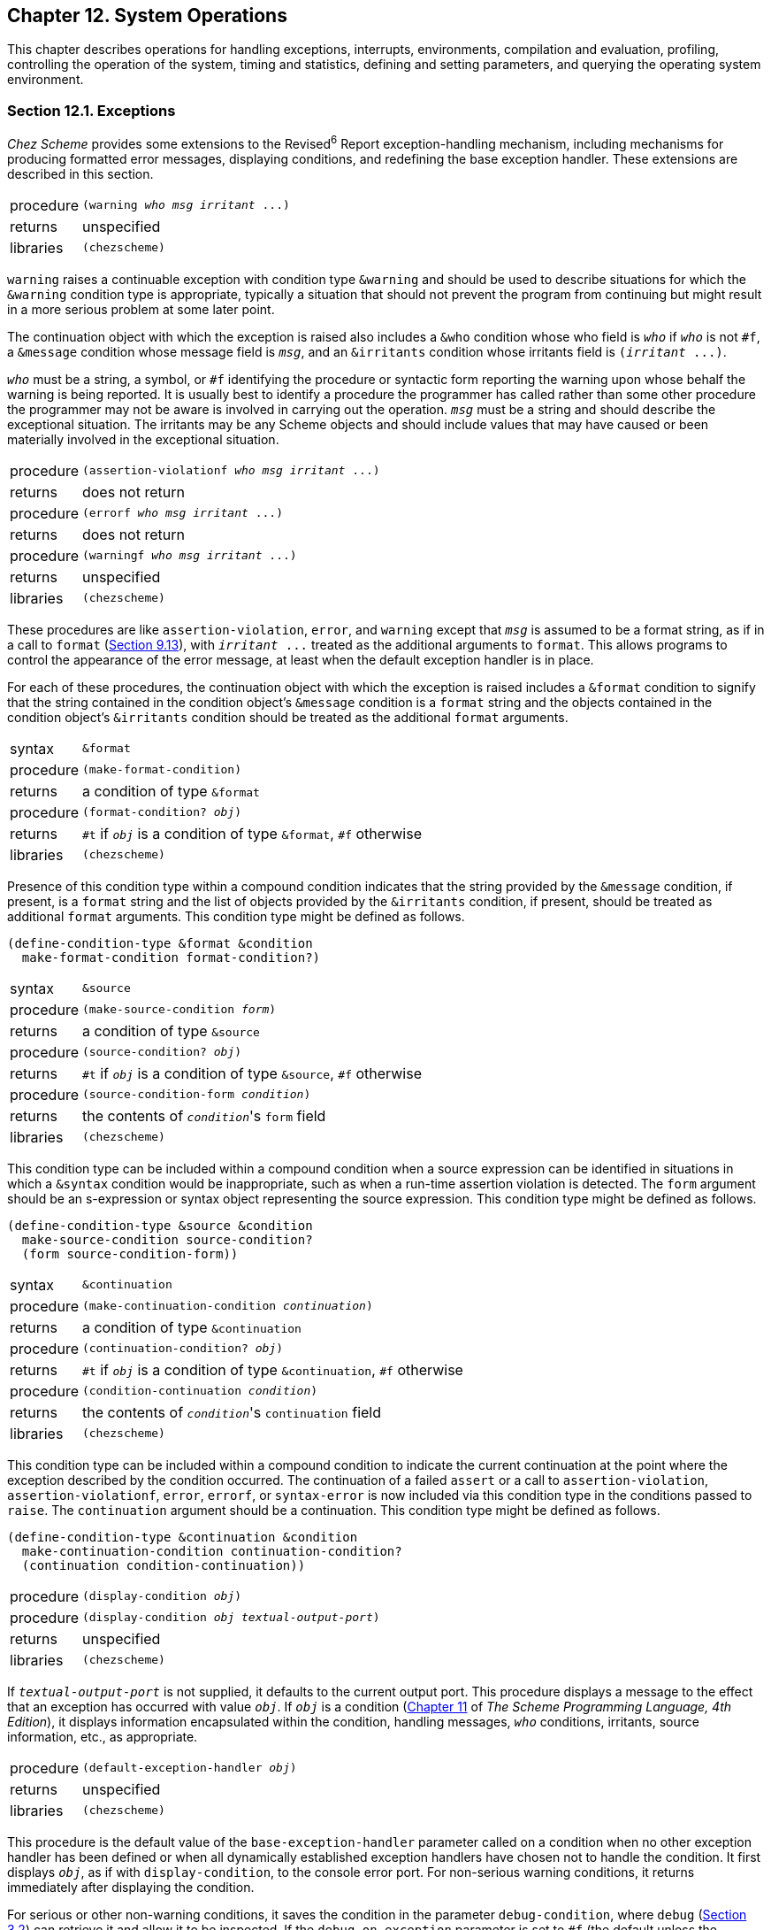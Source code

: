 [#chp_12]
== Chapter 12. System Operations

This chapter describes operations for handling exceptions, interrupts, environments, compilation and evaluation, profiling, controlling the operation of the system, timing and statistics, defining and setting parameters, and querying the operating system environment.

=== Section 12.1. Exceptions [[section_12.1.]]

_Chez Scheme_ provides some extensions to the Revised^6^ Report exception-handling mechanism, including mechanisms for producing formatted error messages, displaying conditions, and redefining the base exception handler. These extensions are described in this section.

[horizontal]
procedure:: `(warning _who_ _msg_ _irritant_ \...)`
returns:: unspecified
libraries:: `(chezscheme)`

`warning` raises a continuable exception with condition type `&warning` and should be used to describe situations for which the `&warning` condition type is appropriate, typically a situation that should not prevent the program from continuing but might result in a more serious problem at some later point.

The continuation object with which the exception is raised also includes a `&who` condition whose who field is `_who_` if `_who_` is not `#f`, a `&message` condition whose message field is `_msg_`, and an `&irritants` condition whose irritants field is `(_irritant_ \...)`.

`_who_` must be a string, a symbol, or `#f` identifying the procedure or syntactic form reporting the warning upon whose behalf the warning is being reported. It is usually best to identify a procedure the programmer has called rather than some other procedure the programmer may not be aware is involved in carrying out the operation. `_msg_` must be a string and should describe the exceptional situation. The irritants may be any Scheme objects and should include values that may have caused or been materially involved in the exceptional situation.

[horizontal]
procedure:: `(assertion-violationf _who_ _msg_ _irritant_ \...)`
returns:: does not return
procedure:: `(errorf _who_ _msg_ _irritant_ \...)`
returns:: does not return
procedure:: `(warningf _who_ _msg_ _irritant_ \...)`
returns:: unspecified
libraries:: `(chezscheme)`

[#system:s3]
These procedures are like `assertion-violation`, `error`, and `warning` except that `_msg_` is assumed to be a format string, as if in a call to `format` (<<section_9.13.,Section 9.13>>), with `_irritant_ \...` treated as the additional arguments to `format`. This allows programs to control the appearance of the error message, at least when the default exception handler is in place.

For each of these procedures, the continuation object with which the exception is raised includes a `&format` condition to signify that the string contained in the condition object's `&message` condition is a `format` string and the objects contained in the condition object's `&irritants` condition should be treated as the additional `format` arguments.

[horizontal]
syntax:: `&format`
procedure:: `(make-format-condition)`
returns:: a condition of type `&format`
procedure:: `(format-condition? _obj_)`
returns:: `#t` if `_obj_` is a condition of type `&format`, `#f` otherwise
libraries:: `(chezscheme)`

Presence of this condition type within a compound condition indicates that the string provided by the `&message` condition, if present, is a `format` string and the list of objects provided by the `&irritants` condition, if present, should be treated as additional `format` arguments. This condition type might be defined as follows.

[source,scheme,subs="quotes"]
----
(define-condition-type &format &condition
  make-format-condition format-condition?)
----

[#system:s5]
[horizontal]
syntax:: `&source`
procedure:: `(make-source-condition _form_)`
returns:: a condition of type `&source`
procedure:: `(source-condition? _obj_)`
returns:: `#t` if `_obj_` is a condition of type `&source`, `#f` otherwise
procedure:: `(source-condition-form _condition_)`
returns:: the contents of ``_condition_``'s `form` field
libraries:: `(chezscheme)`

This condition type can be included within a compound condition when a source expression can be identified in situations in which a `&syntax` condition would be inappropriate, such as when a run-time assertion violation is detected. The `form` argument should be an s-expression or syntax object representing the source expression. This condition type might be defined as follows.

[source,scheme,subs="quotes"]
----
(define-condition-type &source &condition
  make-source-condition source-condition?
  (form source-condition-form))
----

[#system:s6]
[horizontal]
syntax:: `&continuation`
procedure:: `(make-continuation-condition _continuation_)`
returns:: a condition of type `&continuation`
procedure:: `(continuation-condition? _obj_)`
returns:: `#t` if `_obj_` is a condition of type `&continuation`, `#f` otherwise
procedure:: `(condition-continuation _condition_)`
returns:: the contents of ``_condition_``'s `continuation` field
libraries:: `(chezscheme)`

This condition type can be included within a compound condition to indicate the current continuation at the point where the exception described by the condition occurred. The continuation of a failed `assert` or a call to `assertion-violation`, `assertion-violationf`, `error`, `errorf`, or `syntax-error` is now included via this condition type in the conditions passed to `raise`. The `continuation` argument should be a continuation. This condition type might be defined as follows.

[source,scheme,subs="quotes"]
----
(define-condition-type &continuation &condition
  make-continuation-condition continuation-condition?
  (continuation condition-continuation))
----

[#system:s7]
[horizontal]
procedure:: `(display-condition _obj_)`
procedure:: `(display-condition _obj_ _textual-output-port_)`
returns:: unspecified
libraries:: `(chezscheme)`

If `_textual-output-port_` is not supplied, it defaults to the current output port. This procedure displays a message to the effect that an exception has occurred with value `_obj_`. If `_obj_` is a condition (link:../../the-scheme-programming-language-4th/en/index.html#chp_11[Chapter 11] of _The Scheme Programming Language, 4th Edition_), it displays information encapsulated within the condition, handling messages, `_who_` conditions, irritants, source information, etc., as appropriate.

[horizontal]
procedure:: `(default-exception-handler _obj_)`
returns:: unspecified
libraries:: `(chezscheme)`

This procedure is the default value of the `base-exception-handler` parameter called on a condition when no other exception handler has been defined or when all dynamically established exception handlers have chosen not to handle the condition. It first displays `_obj_`, as if with `display-condition`, to the console error port. For non-serious warning conditions, it returns immediately after displaying the condition.

For serious or other non-warning conditions, it saves the condition in the parameter `debug-condition`, where `debug` (<<section_3.2.,Section 3.2>>) can retrieve it and allow it to be inspected. If the `debug-on-exception` parameter is set to `#f` (the default unless the `--debug-on-exception` command-line option is provided), the handler prints a message instructing the user to type `(debug)` to enter the debugger, then resets to the current café. Otherwise, the handler invokes `debug` directly and resets if `debug` returns.

If an I/O exception occurs while attempting to display the condition, the default exception handler resets (as if by calling `reset`). The intent is to avoid an infinite regression (ultimately ending in exhaustion of memory) in which the process repeatedly recurs back to the default exception handler trying to write to a console-error port (typically stderr) that is no longer writable, e.g., due to the other end of a pipe or socket having been closed.

[horizontal]
global parameter:: `debug-on-exception`
libraries:: `(chezscheme)`

The value of this parameter determines whether the default exception handler immediately enters the debugger immediately when it receives a serious or non-warning condition. If the `--debug-on-exception` command-line option (<<section_2.1.,Section 2.1>>) has been provided, the initial value of this parameter is `#t`. Otherwise, the initial value is `#f`.

[horizontal]
thread parameter:: `base-exception-handler`
libraries:: `(chezscheme)`

The value of this parameter must be a procedure, and the procedure should accept one argument. The default value of `base-exception-handler` is the procedure `default-exception-handler`.

The value of this parameter is invoked whenever no exception handler established by a program has chosen to handle an exception.

[horizontal]
thread parameter:: `debug-condition`
libraries:: `(chezscheme)`

This parameter is used by the default exception handler to hold the last serious or non-warning condition received by the handler, where it can be inspected via the `debug` procedure (<<section_3.2.,Section 3.2>>). It can also be invoked by user code to store or retrieve a condition.

[horizontal]
thread parameter:: `current-exception-state`
libraries:: `(chezscheme)`

`current-exception-state` may be used to get or set the current exception state. When called without arguments, `current-exception-state` returns an _exception state_ comprising the current stack of handlers established by `with-exception-handler` and `guard`. When called with a single argument, which must be an exception state, `current-exception-state` sets the exception state.

[horizontal]
procedure:: `(create-exception-state)`
procedure:: `(create-exception-state _procedure_)`
libraries:: `(chezscheme)`

`create-exception-state` creates an exception state whose stack of exception handlers is empty except for, in effect, an infinite number of occurrences of _handler_ at its base. `_handler_` must be a procedure, and should accept one argument. If not provided, `_handler_` defaults to a procedure equivalent to the value of the following expression.

[source,scheme,subs="quotes"]
----
(lambda (x) ((base-exception-handler) x))
----

=== Section 12.2. Interrupts [[section_12.2.]]

_Chez Scheme_ allows programs to control the action of the Scheme system when various events occur, including an interrupt from the keyboard, the expiration of an internal timer set by `set-timer`, a breakpoint caused by a call to `break`, or a request from the storage manager to initiate a garbage collection. These mechanisms are described in this section, except for the collect request mechanism, which is described in <<section_13.1.,Section 13.1>>.

Timer, keyboard, and collect-request interrupts are supported via a counter that is decremented approximately once for each call to a nonleaf procedure. (A leaf procedure is one that does not itself make any calls.) When no timer is running, this counter is set to a default value (1000 in Version 9) when a program starts or after an interrupt occurs. If a timer is set (via `set-timer`), the counter is set to the minimum of the default value and the number of ticks to which the timer is set. When the counter reaches zero, the system looks to see if the timer is set and has expired or if a keyboard or collect request interrupt has occurred. If so, the current procedure call is pended ("put on hold") while the appropriate interrupt handler is invoked to handle the interrupt. When (if) the interrupt handler returns, the pended call takes place. Thus, timer, keyboard, and collect-request interrupts effectively occur synchronously with respect to the procedure call mechanism, and keyboard and collect request interrupts may be delayed by a number of calls equal to the default timer value.

Calls to the break handler occur immediately whenever `break` is called.

[horizontal]
procedure:: `(break _who_ _msg_ _irritant_ \...)`
procedure:: `(break _who_)`
procedure:: `(break)`
returns:: unspecified
libraries:: `(chezscheme)`

The arguments to `break` follow the protocol described above for `errorf`. The default break handler (see `break-handler`) displays a message and invokes the debugger. The format string and objects may be omitted, in which case the message issued by the default break handler identifies the break using the `_who_` argument but provides no more information about the break. If the `_who_` argument is omitted as well, no message is generated. The default break handler returns normally if the debugger exits normally.

[horizontal]
thread parameter:: `break-handler`
libraries:: `(chezscheme)`

The value of this parameter must be a procedure. The current break handler is called by `break`, which passes along its arguments. See `break` for a description of the default break handler. The example below shows how to disable breaks.

[source,scheme,subs="quotes"]
----
(break-handler (lambda args (void)))
----

[#system:s20]
[horizontal]
thread parameter:: `keyboard-interrupt-handler`
libraries:: `(chezscheme)`

The value of this parameter must be a procedure. The keyboard-interrupt handler is called (with no arguments) when a keyboard interrupt occurs. The default keyboard-interrupt handler invokes the interactive debugger. If the debugger exits normally the interrupted computation is resumed. The example below shows how to install a keyboard-interrupt handler that resets without invoking the debugger.

[source,scheme,subs="quotes"]
----
(keyboard-interrupt-handler
  (lambda ()
    (newline (console-output-port))
    (reset)))
----

[#system:s22]
[#desc:set-timer]
[horizontal]
procedure:: `(set-timer _n_)`
returns:: previous current timer value
libraries:: `(chezscheme)`

[#system:s23]
`_n_` must be a nonnegative integer. When `_n_` is nonzero, `set-timer` starts an internal timer with an initial value of `_n_`. When `_n_` ticks elapse, a timer interrupt occurs, resulting in invocation of the timer interrupt handler. Each tick corresponds roughly to one nonleaf procedure call (see the introduction to this section); thus, ticks are not uniform time units but instead depend heavily on how much work is done by each procedure call.

When `_n_` is zero, `set-timer` turns the timer off.

The value returned in either case is the value of the timer before the call to `set-timer`. A return value of 0 should not be taken to imply that the timer was not on; the return value may also be 0 if the timer was just about to fire when the call to `set-timer` occurred.

The engine mechanism (<<section_6.4.,Section 6.4>>) is built on top of the timer interrupt so timer interrupts should not be used with engines.

[horizontal]
thread parameter:: `timer-interrupt-handler`
libraries:: `(chezscheme)`

[#system:s25]
The value of this parameter must be a procedure. The timer interrupt handler is called by the system when the internal timer (set by `set-timer`) expires. The default handler raises an exception with condition type `&assertion` to say that the handler has not been defined; any program that uses the timer should redefine the handler before setting the timer.

[horizontal]
procedure:: `(disable-interrupts)`
procedure:: `(enable-interrupts)`
returns:: disable count
libraries:: `(chezscheme)`

`disable-interrupts` disables the handling of interrupts, including timer, keyboard, and collect request interrupts. `enable-interrupts` re-enables these interrupts. The system maintains a disable count that starts at zero; when zero, interrupts are enabled. Each call to `disable-interrupts` increments the count, effectively disabling interrupts. Each call to `enable-interrupts` decrements the count, if not already zero, effectively enabling interrupts. For example, two calls to `disable-interrupts` followed by one call to `enable-interrupts` leaves interrupts disabled. Calls to `enable-interrupts` when the count is already zero (and interrupts are enabled) have no effect. The value returned by either procedure is the number of calls to `enable-interrupts` required to enable interrupts.

Great care should be exercised when using these procedures, since disabling interrupts inhibits the normal processing of keyboard interrupts, timer interrupts, and, perhaps most importantly, collect request interrupts. Since garbage collection does not happen automatically when interrupts are disabled, it is possible for the storage allocator to run out of space unnecessarily should interrupts be disabled for a long period of time.

The `with-interrupts-disabled` syntactic form should be used instead of these more primitive procedures whenever possible, since `with-interrupts-disabled` ensures that interrupts are re-enabled whenever a nonlocal exit occurs, such as when an exception is handled by the default exception handler.

[horizontal]
syntax:: `(with-interrupts-disabled _body~1~_ _body~2~_ \...)`
syntax:: `(critical-section _body~1~_ _body~2~_ \...)`
returns:: the values of the body `_body~1~_ _body~2~_ \...`
libraries:: `(chezscheme)`

`with-interrupts-disabled` evaluates the body `_body~1~_ _body~2~_ \...` with interrupts disabled. That is, upon entry, interrupts are disabled, and upon exit, interrupts are re-enabled. Thus, `with-interrupts-disabled` allows the implementation of indivisible operations in nonthreaded versions of _Chez Scheme_ or within a single thread in threaded versions of _Chez Scheme_. `critical-section` is the same as `with-interrupts-disabled` and is provided for backward compatibility.

`with-interrupts-disabled` can be defined as follows.

[source,scheme,subs="quotes"]
----
(define-syntax with-interrupts-disabled
  (syntax-rules ()
    [(_ b1 b2 ...)
     (dynamic-wind
       disable-interrupts
       (lambda () b1 b2 ...)
       enable-interrupts)]))
----

The use of `dynamic-wind` ensures that interrupts are disabled whenever the body of the `with-interrupts-disabled` expression is active and re-enabled whenever it is not. Since calls to `disable-interrupts` are counted (see the discussion under `disable-interrupts` and `enable-interrupts` above), `with-interrupts-disabled` expressions may be nested with the desired effect.

[horizontal]
procedure:: `(register-signal-handler _sig_ _procedure_)`
returns:: unspecified
libraries:: `(chezscheme)`

`register-signal-handler` is used to establish a signal handler for a given low-level signal. `_sig_` must be an exact integer identifying a valid signal, and `_procedure_` should accept one argument. See your host system's `<signal.h>` or documentation for a list of valid signals and their numbers. After a signal handler for a given signal has been registered, receipt of the specified signal results in a call to the handler. The handler is passed the signal number, allowing the same handler to be used for different signals while differentiating among them.

Signals handled in this fashion are treated like keyboard interrupts in that the handler is not called immediately when the signal is delivered to the process, but rather at some procedure call boundary after the signal is delivered. It is generally not a good idea, therefore, to establish handlers for memory faults, illegal instructions, and the like, since the code that causes the fault or illegal instruction will continue to execute (presumably erroneously) for some time before the handler is invoked. A finite amount of storage is used to buffer as-yet unhandled signals, after which additional signals are dropped.

`register-signal-handler` is supported only on Unix-based systems.

=== Section 12.3. Environments [[section_12.3.]]

Environments are first-class objects containing identifier bindings. They are similar to modules but, unlike modules, may be manipulated at run time. Environments may be provided as optional arguments to `eval`, `expand`, and the procedures that define, assign, or reference top-level values.

There are several built-in environments, and new environments can be created by copying existing environments or selected bindings from existing environments.

Environments can be mutable or immutable. A mutable environment can be extended with new bindings, its existing bindings can be modified, and its variables can be assigned. An immutable environment cannot be modified in any of these ways.

[horizontal]
procedure:: `(environment? _obj_)`
returns:: `#t` if `_obj_` is an environment, otherwise `#f`
libraries:: `(chezscheme)`

[source,scheme,subs="quotes"]
----
(environment? (interaction-environment)) ⇒ #t
(environment? 'interaction-environment) ⇒ #f
(environment? (copy-environment (scheme-environment))) ⇒ #t
(environment? (environment '(prefix (rnrs) $rnrs-))) ⇒ #t
----

[#system:s30]
[horizontal]
procedure:: `(environment-mutable? _env_)`
returns:: `#t` if `_env_` is mutable, otherwise `#f`
libraries:: `(chezscheme)`

[source,scheme,subs="quotes"]
----
(environment-mutable? (interaction-environment)) ⇒ #t
(environment-mutable? (scheme-environment)) ⇒ #f
(environment-mutable? (copy-environment (scheme-environment))) ⇒ #t
(environment-mutable? (environment '(prefix (rnrs) $rnrs-))) ⇒ #f
----

[#system:s31]
[horizontal]
procedure:: `(scheme-environment)`
returns:: an environment
libraries:: `(chezscheme)`

`scheme-environment` returns an environment containing the initial top-level bindings. This environment corresponds to the `scheme` module.

The environment returned by this procedure is immutable.

[source,scheme,subs="quotes"]
----
(define cons 3)
(top-level-value 'cons (scheme-environment)) ⇒ #&lt;procedure cons&gt;
(set-top-level-value! 'cons 3 (scheme-environment)) ⇒ _exception_
----

[#system:s32]
[horizontal]
procedure:: `(ieee-environment)`
returns:: an IEEE/ANSI standard compatibility environment
libraries:: `(chezscheme)`

`ieee-environment` returns an environment containing bindings for the keywords and variables whose meanings are defined by the IEEE/ANSI Standard for Scheme <<ref26>>.

The bindings for each of the identifiers in the IEEE environment are those of the corresponding Revised^6^ Report library, so this does not provide full backward compatibility.

The environment returned by this procedure is immutable.

[source,scheme,subs="quotes"]
----
(define cons 3)
(top-level-value 'cons (ieee-environment)) ⇒ #&lt;procedure cons&gt;
(set-top-level-value! 'cons 3 (ieee-environment)) ⇒ _exception_
----

[#system:s33]
[horizontal]
thread parameter:: `interaction-environment`
libraries:: `(chezscheme)`

The original value of `interaction-environment` is the default top-level environment. It is initially set to a mutable copy of `(scheme-environment)` and which may be extended or otherwise altered by top-level definitions and assignments. It may be set to any environment, mutable or not, to change the default top-level evaluation environment.

An expression's top-level bindings resolve to the environment that is in effect when the expression is expanded, and changing the value of this parameter has no effect on running code. Changes affect only code that is subsequently expanded, e.g., as the result of a call to `eval`, `load`, or `compile-file`.

[source,scheme,subs="quotes"]
----
(define cons 3)
cons ⇒ 3
(top-level-value 'cons (interaction-environment)) ⇒ 3

(interaction-environment (scheme-environment))
cons ⇒ #&lt;procedure cons&gt;
(set! cons 3) ⇒ _exception: attempt to assign immutable variable_
(define cons 3) ⇒ _exception: invalid definition in immutable environment_
----

[#system:s34]
[horizontal]
procedure:: `(copy-environment _env_)`
procedure:: `(copy-environment _env_ _mutable?_)`
procedure:: `(copy-environment _env_ _mutable?_ _syms_)`
returns:: a new environment
libraries:: `(chezscheme)`

`copy-environment` returns a copy of `_env_`, i.e., a new environment that contains the same bindings as `_env_`.

The environment is mutable if `_mutable?_` is omitted or true; if `_mutable?_` is false, the environment is immutable.

The set of bindings copied from `_env_` to the new environment is determined by `_syms_`, which defaults to the value of `(environment-symbols _env_)`. The binding, if any, for each element of `_syms_` is copied to the new environment, and no other bindings are present in the new environment.

In the current implementation, the storage space used by an environment is never collected, so repeated use of `copy-environment` will eventually cause the system to run out of memory.

[source,scheme,subs="quotes"]
----
(define e (copy-environment (scheme-environment)))
(eval '(define cons +) e)
(eval '(cons 3 4) e)                    ⇒ 7
(eval '(cons 3 4) (scheme-environment)) ⇒ (3 . 4)
----

[#system:s35]
[horizontal]
procedure:: `(environment-symbols _env_)`
returns:: a list of symbols
libraries:: `(chezscheme)`

This procedure returns a list of symbols representing the identifiers bound in environment `_env_`. It is primarily useful in building the list of symbols to be copied from one environment to another.

[source,scheme,subs="quotes"]
----
(define listless-environment
  (copy-environment
    (scheme-environment)
    #t
    (remq 'list (environment-symbols (scheme-environment)))))
(eval '(let ([x (cons 3 4)]) x) listless-environment) ⇒ (3 . 4)
(eval '(list 3 4) listless-environment) ⇒ _exception_
----

[#system:s36]
[horizontal]
procedure:: `(apropos-list _s_)`
procedure:: `(apropos-list _s_ _env_)`
returns:: see below
libraries:: `(chezscheme)`

This procedure returns a selected list of symbols and pairs. Each symbol in the list represents an identifier bound in `_env_`. Each pair represents a set of identifiers exported by a predefined library or a library previously defined or loaded into the system. The car of the pair is the library name, and the cdr is a list of symbols. If `_s_` is a string, only entries whose names have `_s_` as a substring are included, and if `_s_` is a symbol, only those whose names have the name of `_s_` as a substring are selected. If no environment is provided, it defaults to the value of `interaction-environment`.

[source,scheme,subs="quotes"]
----
(library (a) (export a-vector-sortof) (import (rnrs))
  (define a-vector-sortof '(vector 1 2 3)))
(apropos-list 'vector-sort) ⇒
  (vector-sort vector-sort!
   ((a) a-vector-sortof)
   ((chezscheme) vector-sort vector-sort!)
   ((rnrs) vector-sort vector-sort!)
   ((rnrs sorting) vector-sort vector-sort!)
   ((scheme) vector-sort vector-sort!))
----

[#system:s37]
[horizontal]
procedure:: `(apropos _s_)`
procedure:: `(apropos _s_ _env_)`
returns:: unspecified
libraries:: `(chezscheme)`

`apropos` is like `apropos-list` except the information is displayed to the current output port, as shown in the following transcript.

[source,scheme,subs="quotes"]
----
> (library (a) (export a-vector-sortof) (import (rnrs))
    (define a-vector-sortof '(vector 1 2 3)))
> (apropos 'vector-sort)
interaction environment:
  vector-sort, vector-sort!
(a):
  a-vector-sortof
(chezscheme):
  vector-sort, vector-sort!
(rnrs):
  vector-sort, vector-sort!
(rnrs sorting):
  vector-sort, vector-sort!
(scheme):
  vector-sort, vector-sort!
----

=== Section 12.4. Compilation, Evaluation, and Loading [[section_12.4.]]

[horizontal]
procedure:: `(eval _obj_)`
procedure:: `(eval _obj_ _env_)`
returns:: value of the Scheme form represented by `_obj_`
libraries:: `(chezscheme)`

`eval` treats `_obj_` as the representation of an expression. It evaluates the expression in environment `_env_` and returns its value. If no environment is provided, it defaults to the environment returned by `interaction-environment`.

Single-argument `eval` is a _Chez Scheme_ extension. _Chez Scheme_ also permits `_obj_` to be the representation of a nonexpression form, i.e., a definition, whenever the environment is mutable. _Chez Scheme_ further allows `_obj_` to be an annotation (<<section_11.11.,Section 11.11>>), and the default evaluators make use of annotations to incorporate source-file information in error messages and associate source-file information with compiled code.

In _Chez Scheme_, `eval` is actually a wrapper that simply passes its arguments to the current evaluator. (See `current-eval`.) The default evaluator is `compile`, which expands the expression via the current expander (see `current-expand`), compiles it, executes the resulting code, and returns its value. If the environment argument, `_env_`, is present, `compile` passes it along to the current expander, which is `sc-expand` by default.

[horizontal]
thread parameter:: `current-eval`
libraries:: `(chezscheme)`

`current-eval` determines the evaluation procedure used by the procedures `eval`, `load`, and `new-cafe`. `current-eval` is initially bound to the value of `compile`. (In _Petite Chez Scheme_, it is initially bound to the value of `interpret`.) The evaluation procedureshould expect one or two arguments: an object to evaluate and an optional environment. The second argument might be an annotation (<<section_11.11.,Section 11.11>>).

[source,scheme,subs="quotes"]
----
(current-eval interpret)
(+ 1 1) ⇒ 2

(current-eval (lambda (x . ignore) x))
(+ 1 1) ⇒ (+ 1 1)
----

[#system:s43]
[horizontal]
procedure:: `(compile _obj_)`
procedure:: `(compile _obj_ _env_)`
returns:: value of the Scheme form represented by `_obj_`
libraries:: `(chezscheme)`

`_obj_`, which can be an annotation (<<section_11.11.,Section 11.11>>) or unannotated value, is treated as a Scheme expression, expanded with the current expander (the value of `current-expand`) in the specified environment (or the interaction environment, if no environment is provided), compiled to machine code, and executed. `compile` is the default value of the `current-eval` parameter.

[horizontal]
procedure:: `(interpret _obj_)`
procedure:: `(interpret _obj_ _env_)`
returns:: value of the Scheme form represented by `_obj_`
libraries:: `(chezscheme)`

`interpret` is like `compile`, except that the expression is interpreted rather than compiled. `interpret` may be used as a replacement for `compile`, with the following caveats:

- Interpreted code runs significantly slower.
- Inspector information is not generated for interpreted code, so the inspector is not as useful for interpreted code as it is for compiled code.
- Foreign procedure expressions cannot be interpreted, so the interpreter invokes the compiler for all foreign procedure expressions (this is done transparently).

`interpret` is sometimes faster than `compile` when the form to be evaluated is short running, since it avoids some of the work done by `compile` prior to evaluation.

[horizontal]
procedure:: `(load _path_)`
procedure:: `(load _path_ _eval-proc_)`
returns:: unspecified
libraries:: `(chezscheme)`

`_path_` must be a string. `load` reads and evaluates the contents of the file specified by `_path_`. The file may contain source or object code. By default, `load` employs `eval` to evaluate each source expression found in a source file. If `_eval-proc_` is specified, `load` uses this procedure instead. `_eval-proc_` must accept one argument, the expression to evaluate. The expression passed to `_eval-proc_` might be an annotation (<<section_11.11.,Section 11.11>>) or an unannotated value.

The `_eval-proc_` argument facilitates the implementation of embedded Scheme-like languages and the use of alternate evaluation mechanisms to be used for Scheme programs. `_eval-proc_` can be put to other uses as well. For example,

[source,scheme,subs="quotes"]
----
(load "myfile.ss"
  (lambda (x)
    (pretty-print
      (if (annotation? x)
          (annotation-stripped x)
          x))
    (newline)
    (eval x)))
----

pretty-prints each expression before evaluating it.

The parameter `source-directories` (<<section_12.5.,Section 12.5>>) determines the set of directories searched for source files not identified by absolute path names.

[horizontal]
procedure:: `(load-library _path_)`
procedure:: `(load-library _path_ _eval-proc_)`
returns:: unspecified
libraries:: `(chezscheme)`

`load-library` is identical to `load` except that it treats the input file as if it were prefixed by an implicit `\#!r6rs`. This effectively disables any non-R6RS lexical syntax except where subsequently overridden by `#!chezscheme`.

[horizontal]
procedure:: `(load-program _path_)`
procedure:: `(load-program _path_ _eval-proc_)`
returns:: unspecified
libraries:: `(chezscheme)`

`_path_` must be a string. `load-program` reads and evaluates the contents of the file specified by `_path_`. The file may contain source or object code. If it contains source code, `load-program` wraps the code in a `top-level-program` form so that the file's content is treated as an RNRS top-level program (link:../../the-scheme-programming-language-4th/en/index.html#section_10.3.[Section 10.3] of _The Scheme Programming Language, 4th Edition_). By default, `load-program` employs `eval` to evaluate each source expression found in the file. If `_eval-proc_` is specified, `load-program` uses this procedure instead. `_eval-proc_` must accept one argument, the expression to evaluate. The expression passed to `_eval-proc_` might be an annotation (<<section_11.11.,Section 11.11>>) or an unannotated value.

The parameter `source-directories` (<<section_12.5.,Section 12.5>>) determines the set of directories searched for source files not identified by absolute path names.

[horizontal]
procedure:: `(verify-loadability _situation_ _input_ \...)`
returns:: unspecified
libraries:: `(chezscheme)`

`_situation_` must be one of the symbols `visit`, `revisit`, or `load`. Each `_input_` must be a string pathname or a pair of a string pathname and a library search path. Each of the pathnames should name a file containing object code for a set of libraries and top-level programs, such as would be produced by `compile-program`, `compile-library`, `compile-whole-program`, or `compile-whole-library`. A library search path must be a suitable argument for `library-directories`.

`verify-loadability` verifies, without actually loading any code or definining any libraries, whether the object files named by the specified pathnames and their library dependencies, direct or indirect, are present, readable, and mutually compatible. The type of dependencies for each named object file is determined by the `_situation_` argument: compile-time dependencies for `_visit_`, run-time dependencies for `_revisit_` and both for `_load_`.

For each input pathname that is paired with a search path, the `library-directories` parameter is parameterized to the library search path during the recursive search for dependencies of the programs and libraries found in the object file named by the pathname.

If `verify-loadabilty` finds a problem, such as a missing library dependency or compilation-instance mismatch, it raises an exception with an appropriate condition. Otherwise, it returns an unspecified value.

Since `verify-loadability` does not load or run any code from the files it processes, it cannot determine whether errors unrelated to missing or unreadable files or mutual compatibility will occur when the files are actually loaded.

[horizontal]
procedure:: `(load-compiled-from-port _input-port_)`
returns:: result of the last compiled expression
libraries:: `(chezscheme)`

`load-compiled-from-port` reads and evaluates the object-code contents of `_input-port_` as previously created by functions like `compile-file`, `compile-script`, `compile-library`, and `compile-to-port`.

The return value is the value of the last expression whose compiled form is in `_input-port_`. If `_input-port_` is empty, then the result value is unspecified. The port is left at end-of-file but is not closed.

[horizontal]
procedure:: `(visit-compiled-from-port _input-port_)`
returns:: result of the last compiled expression processed
libraries:: `(chezscheme)`

`visit-compiled-from-port` reads and evaluates the object-code contents of `_input-port_` as previously created by functions like `compile-file`, `compile-script`, `compile-library`, and `compile-to-port`. In the process, it skips any revisit (run-time-only) code.

The return value is the value of the last expression whose last non-revisit compiled form is in `_input-port_`. If there are no such forms, then the result value is unspecified. The port is left at end-of-file but is not closed.

[horizontal]
procedure:: `(revisit-compiled-from-port _input-port_)`
returns:: result of the last compiled expression processed
libraries:: `(chezscheme)`

`revisit-compiled-from-port` reads and evaluates the object-code contents of `_input-port_` as previously created by functions like `compile-file`, `compile-script`, `compile-library`, and `compile-to-port`. In the process, it skips any visit (compile-time-only) code.

The return value is the value of the last expression whose last non-visit compiled form is in `_input-port_`. If there are no such forms, then the result value is unspecified. The port is left at end-of-file but is not closed.

[horizontal]
procedure:: `(visit _path_)`
returns:: unspecified
libraries:: `(chezscheme)`

`_path_` must be a string. `visit` reads the named file, which must contain compiled object code compatible with the current machine type and version, and it runs those portions of the compiled object code that establish compile-time information or correspond to expressions identified as "visit" time by `eval-when` forms contained in the original source file.

For example, assume the file `t1.ss` contains the following forms:

[source,scheme,subs="quotes"]
----
(define-syntax a (identifier-syntax 3))
(module m (x) (define x 4))
(define y 5)
----

If `t1.ss` is compiled to `t1.so`, applying `load` to `t1.so` has the effect of defining all three identifiers. Applying `visit` to `t1.so`, however, has the effect of installing the transformer for `a`, installing the interface for `m` (for use by `import`), and recording `y` as a variable. `visit` is useful when separately compiling one file that depends on bindings defined in another without actually loading and evaluating the code in the supporting file.

The parameter `source-directories` (<<section_12.5.,Section 12.5>>) determines the set of directories searched for source files not identified by absolute path names.

[horizontal]
procedure:: `(revisit _path_)`
returns:: unspecified
libraries:: `(chezscheme)`

`_path_` must be a string. `revisit` reads the named file, which must contain compiled object code compatible with the current machine type and version, and it runs those portions of the compiled object code that compute run-time values or correspond to expressions identified as "revisit" time by `eval-when` forms contained in the original source file.

Continuing the example given for `visit` above, applying `revisit` to the object file, `t1.so`, has the effect of establishing the values of the variable `x` exported from `m` and the top-level variable `y`, without installing either the interface for `m` or the transformer for `a`.

`revisit` is useful for loading compiled application code without loading unnecessary compile-time information. Care must be taken when using this feature if the application calls `eval` or uses `top-level-value`, `set-top-level-value!`, or `top-level-syntax` to access top-level bindings at run-time, since these procedures use compile-time information to resolve top-level bindings.

The parameter `source-directories` (<<section_12.5.,Section 12.5>>) determines the set of directories searched for source files not identified by absolute path names.

[horizontal]
procedure:: `(compile-file _input-filename_)`
procedure:: `(compile-file _input-filename_ _output-filename_)`
returns:: unspecified
libraries:: `(chezscheme)`

`_input-filename_` and `_output-filename_` must be strings. `_input-filename_` must name an existing, readable file. It must contain a sequence of zero or more source expressions; if this is not the case, `compile-file` raises an exception with condition type `&syntax`.

The normal evaluation process proceeds in two steps: compilation and execution. `compile-file` performs the compilation process for an entire source file, producing an object file. When the object file is subsequently loaded (see `load`), the compilation process is not necessary, and the file typically loads several times faster.

If the optional `_output-filename_` argument is omitted, the actual input and output filenames are determined as follows. If `_input-filename_` has no extension, the input filename is `_input-filename_` followed by `.ss` and the output filename is `_input-filename_` followed by `.so`. If `_input-filename_` has the extension `.so`, the input filename is `_input-filename_` and the output filename is `_input-filename_` followed by `.so`. Otherwise, the input filename is `_input-filename_` and the output filename is `_input-filename_` without its extension, followed by `.so`. For example, `(compile-file "myfile")` produces an object file with the name `"myfile.so"` from the source file named `"myfile.ss"`, `(compile-file "myfile.sls")` produces an object file with the name `"myfile.so"` from the source file named `"myfile.sls"`, and `(compile-file "myfile1" "myfile2")` produces an object file with the name `"myfile2"` from the source file name `"myfile1"`.

Before compiling a file, `compile-file` saves the values of the following parameters:

[source,scheme,subs="quotes"]
----
optimize-level
debug-level
run-cp0
cp0-effort-limit
cp0-score-limit
cp0-outer-unroll-limit
generate-inspector-information
generate-procedure-source-information
compile-profile
generate-covin-files
generate-interrupt-trap
enable-cross-library-optimization
----

It restores the values after the file has been compiled. This allows the programmer to control the values of these parameters on a per-file basis, e.g., via an `eval-when` with situation `compile` embedded in the source file. For example, if

[source,scheme,subs="quotes"]
----
(eval-when (compile) (optimize-level 3))
----

appears at the top of a source file, the optimization level is set to 3 just while the remainder of file is compiled.

[horizontal]
procedure:: `(compile-script _input-filename_)`
procedure:: `(compile-script _input-filename_ _output-filename_)`
returns:: unspecified
libraries:: `(chezscheme)`

`_input-filename_` and `_output-filename_` must be strings.

`compile-script` is like `compile-file` but differs in that it copies the leading `#!` line from the source-file script into the object file.

`compile-script` permits compiled script files to be created from source script to reduce script load time. As with source-code scripts, compiled scripts may be run with the `--script` command-line option.

[horizontal]
procedure:: `(compile-library _input-filename_)`
procedure:: `(compile-library _input-filename_ _output-filename_)`
returns:: unspecified
libraries:: `(chezscheme)`

`_input-filename_` and `_output-filename_` must be strings.

`compile-library` is identical to `compile-file` except that it treats the input file as if it were prefixed by an implicit `\#!r6rs`. This effectively disables any non-R6RS lexical syntax except where subsequently overridden by `#!chezscheme`.

[horizontal]
procedure:: `(compile-program _input-filename_)`
procedure:: `(compile-program _input-filename_ _output-filename_)`
returns:: a list of libraries invoked by the program
libraries:: `(chezscheme)`

`_input-filename_` and `_output-filename_` must be strings.

`compile-program` is like `compile-script` but differs in that it implements the semantics of RNRS top-level programs, while `compile-script` implements the semantics of the interactive top-level. The resulting compiled program will also run faster than if compiled via `compile-file` or `compile-script`.

`compile-program` returns a list of libraries directly invoked by the compiled top-level program, excluding built-in libraries like `(rnrs)` and `(chezscheme)`. The procedure `library-requirements` may be used to determine the indirect requirements, i.e., additional libraries required by the directly invoked libraries. When combined with `library-object-filename`, this information can be used to determine the set of files that must be distributed with the compiled program file.

A program invokes a library only if it references one or more variables exported from the library. The set of libraries invoked by a top-level program, and hence loaded when the program is loaded, might be smaller than the set imported by the program, and it might be larger than the set directly imported by the program.

As with source-code top-level programs, compiled top-level programs may be run with the `--program` command-line option.

[horizontal]
procedure:: `(maybe-compile-file _input-filename_)`
procedure:: `(maybe-compile-file _input-filename_ _output-filename_)`
procedure:: `(maybe-compile-library _input-filename_)`
procedure:: `(maybe-compile-library _input-filename_ _output-filename_)`
procedure:: `(maybe-compile-program _input-filename_)`
procedure:: `(maybe-compile-program _input-filename_ _output-filename_)`
returns:: see below
libraries:: `(chezscheme)`

These procedures are like their non-`maybe` counterparts but compile the source file only if the object file is out-of-date. An object file `_X_` is considered out-of-date if it does not exist or if it is older than the source file or any files included (via `include`) when `_X_` was created. When the value of the parameter `compile-imported-libraries` is `#t`, `_X_` is also considered out-of-date if the object file for any library imported when `_X_` was compiled is out-of-date. If `maybe-compile-file` determines that compilation is necessary, it compiles the source file by passing `compile-file` the input and output filenames. `compile-library` does so by similarly invoking the value of the `compile-library-handler` parameter, and `compile-program` does so by similarly invoking the value of the `compile-program-handler` parameter.

When `_output-filename_` is not specified, the input and output filenames are determined in the same manner as for `compile-file`.

[horizontal]
thread parameter:: `compile-library-handler`
libraries:: `(chezscheme)`

This parameter must be set to a procedure, and the procedure should accept two string arguments naming a source file and an object file. The procedure should typically invoke `compile-library` and pass it the two arguments, but it can also use one of the other file or port compilation procedures. For example, it might read the source file using its own parser and use `compile-to-file` to finish the compilation process. The procedure can perform other actions as well, such as parameterizing compilation parameters, establishing guards, or gathering statistics. The default value of this parameter simply invokes `compile-library` on the two string arguments without taking any other action.

The value of this parameter is called by `maybe-compile-library` when the object file is out-of-date. It is also called by the expander to compile an imported library when `compile-imported-libraries` is `#t` and the expander determines the object file is out-of-date.

[horizontal]
thread parameter:: `compile-program-handler`
libraries:: `(chezscheme)`

This parameter must be set to a procedure, and the procedure should accept two string arguments naming a source file and an object file. The procedure should typically invoke `compile-program` and pass it the two arguments, but it can also use one of the other file or port compilation procedures. For example, it might read the source file using its own parser and use `compile-to-file` to finish the compilation process. The procedure can perform other actions as well, such as parameterizing compilation parameters, establishing guards, or gathering statistics. The default value of this parameter simply invokes `compile-program` on the two string arguments without taking any other action and returns the list of libraries returned by `compile-program`.

The value of this parameter is called by `maybe-compile-program` when the object file is out-of-date.

[horizontal]
procedure:: `(compile-whole-program _input-filename_ _output-filename_)`
procedure:: `(compile-whole-program _input-filename_ _output-filename_ _libs-visible?_)`
returns:: a list of libraries left to be loaded at run time
libraries:: `(chezscheme)`

`compile-whole-program` accepts as input a filename naming a "whole program optimization" (wpo) file for a top-level program and produces an object file incorporating the program and each library upon which it depends, provided that a wpo file for the library can be found.

If a wpo file for a required library cannot be found, but an object file for the library can, the library is not incorporated in the resulting object file. Such libraries are left to be loaded at run time. `compile-whole-program` returns a list of such libraries. If there are no such libraries, the resulting object file is self-contained and `compile-whole-program` returns the empty list.

The libraries incorporated into the resulting object file are visible (for use by `environment` and `eval`) if the `_libs-visible?_` argument is supplied and non-false. Any library incorporated into the resulting object file and required by an object file left to be loaded at run time is also visible, as are any libraries the object file depends upon, regardless of the value of `_libs-visible?_`.

`compile-whole-program` linearizes the initialization code for the set of incorporated libraries in a way that respects static dependencies among the libraries but not necessary dynamic dependencies deriving from initialization-time uses of `environment` or `eval`. Additional static dependencies can be added in most cases to force an ordering that allows the dynamic imports to succeed, though not in general since a different order might be required each time the program is run. Adding a static dependency of one library on a second requires adding an import of the second in the first as well as a run-time reference to one of the variables exported by the second in the body of the first.

`_input-filename_` and `_output-filename_` must be strings. `_input-filename_` must identify a wpo file, and a wpo or object file must also be present for each required library somewhere in the directories specified by the `library-directories` parameter.

To the extent possible given the specified set of visible libraries and requirements of libraries to be loaded at run time, `compile-whole-program` discards unused code and optimizes across program and library boundaries, potentially reducing program load time, run time, and memory requirements. Some optimization also occurs even across the boundaries of libraries that are not incorporated into the output, though this optimization is limited in nature.

The procedures `compile-file`, `compile-program`, `compile-library`, `compile-script`, and `compile-whole-library` produce wpo files as well as ordinary object files when the `generate-wpo-files` parameter is set to `#t` (the default is `#f`). `compile-port` and `compile-to-port` do so when passed an optional wpo port.

[horizontal]
procedure:: `(compile-whole-library _input-filename_ _output-filename_)`
returns:: a list of libraries left to be loaded at run time
libraries:: `(chezscheme)`

`compile-whole-library` is like `compile-whole-program`, except `_input-filename_` must specify a wpo file for a library, all libraries are automatically made visible, and a new wpo file is produced (when `generate-wpo-files` is `#t`) as well as an object file for the resulting combination of libraries.

The comment in the description of `compile-whole-program` about the effect of initialization-code linearization on dynamic dependencies applies to `compile-whole-library` as well.

[horizontal]
procedure:: `(compile-port _input-port_ _output-port_)`
procedure:: `(compile-port _input-port_ _output-port_ _sfd_)`
procedure:: `(compile-port _input-port_ _output-port_ _sfd_ _wpo-port_)`
procedure:: `(compile-port _input-port_ _output-port_ _sfd_ _wpo-port_ _covop_)`
returns:: unspecified
libraries:: `(chezscheme)`

`_input-port_` must be a textual input port. `_output-port_` and, if present and non-false, `_wpo-port_` must be binary output ports. If present and non-false, `_sfd_` must be a source-file descriptor. If present and non-false, `_covop_` must be a textual output port.

`compile-port` is like `compile-file` except that it takes input from an arbitrary textual input port and sends output to an arbitrary binary output port. If `_sfd_` is supplied, it is passed to the reader so that source information can be associated with the expressions read from `_input-port_`. It is also used to associate block-profiling information with the input file name encapsulated within `_sfd_`. If `_wpo-port_` is supplied, `compile-port` sends whole-program optimization information to `_wpo-port_` for use by `compile-whole-program`, as if (and regardless of whether) `generate-wpo-files` is set. If `_covop_` is supplied, `compile-port` sends coverage information to `_covop_`, as if (and regardless of whether) `generate-covin-files` is set.

The ports are closed automatically after compilation under the assumption the program that opens the ports and invokes `compile-port` will take care of closing the ports.

[horizontal]
procedure:: `(compile-to-port _obj-list_ _output-port_)`
procedure:: `(compile-to-port _obj-list_ _output-port_ _sfd_)`
procedure:: `(compile-to-port _obj-list_ _output-port_ _sfd_ _wpo-port_)`
procedure:: `(compile-to-port _obj-list_ _output-port_ _sfd_ _wpo-port_ _covop_)`
returns:: see below
libraries:: `(chezscheme)`

`_obj-list_` must be a list containing a sequence of objects that represent syntactically valid expressions, each possibly annotated (<<section_11.11.,Section 11.11>>). If any of the objects does not represent a syntactically valid expression, `compile-to-port` raises an exception with condition type `&syntax`. `_output-port_` and, if present, `_wpo-port_` must be binary output ports. If present, `_sfd_` must be a source-file descriptor.

`compile-to-port` is like `compile-file` except that it takes input from a list of objects and sends output to an arbitrary binary output port. `_sfd_` is used to associate block-profiling information with the input file name encapsulated within `_sfd_`. If `_wpo-port_` is present, `_compile-to-port_` sends whole-program optimization information to `_wpo-port_` for use by `compile-whole-program`, as if (and regardless of whether) `generate-wpo-files` is set. If `_covop_` is present, `_compile-to-port_` sends coverage information to `_covop_`, as if (and regardless of whether) `generate-covin-files` is set.

The ports are not closed automatically after compilation under the assumption the program that opens the port and invokes `compile-to-port` will take care of closing the port.

When `_obj-list_` contains a single list-structured element whose first-element is the symbol `top-level-program`, `compile-to-port` returns a list of the libraries the top-level program requires at run time, as with `compile-program`. Otherwise, the return value is unspecified.

[horizontal]
procedure:: `(compile-to-file _obj-list_ _output-file_)`
procedure:: `(compile-to-file _obj-list_ _output-file_ _sfd_)`
returns:: see below
libraries:: `(chezscheme)`

`_obj-list_` must be a list containing a sequence of objects that represent syntactically valid expressions, each possibly annotated (<<section_11.11.,Section 11.11>>). If any of the objects does not represent a syntactically valid expression, `compile-to-file` raises an exception with condition type `&syntax`. `_output-file_` must be a string. If present, `_sfd_` must be a source-file descriptor.

`compile-to-file` is like `compile-file` except that it takes input from a list of objects. `_sfd_` is used to associate block-profiling information with the input file name encapsulated within `_sfd_`.

When `_obj-list_` contains a single list-structured element whose first-element is the symbol `top-level-program`, `compile-to-file` returns a list of the libraries the top-level program requires at run time, as with `compile-program`. Otherwise, the return value is unspecified.

[horizontal]
procedure:: `(concatenate-object-files _out-file_ _in-file~1~_ _in-file~2~_ \...)`
returns:: unspecified
libraries:: `(chezscheme)`

`_out-file_` and each `_in-file_` must be strings.

`concatenate-object-files` combines the header information contained in the object files named by each `_in-file_`. It then writes the combined header information to the file named by `_out-file_`, followed by the remaining object code from each input file in turn.

[horizontal]
procedure:: `(make-boot-file _output-filename_ _base-boot-list_ _input-filename_ \...)`
returns:: unspecified
libraries:: `(chezscheme)`

`_output-filename_`, `_input-filename_`, and the elements of `_base-boot-list_` must be strings.

`make-boot-file` writes a boot header to the file named by `_output-filename_`, followed by the object code for each `_input-filename_` in turn. If an input file is not already compiled, `make-boot-file` compiles the file as it proceeds.

The boot header identifies the elements of `_base-boot-list_` as alternative boot files upon which the new boot file depends. If the list of strings naming base boot files is empty, the first named input file should be a base boot file, i.e., petite.boot or some boot file derived from petite.boot.

[#system:s85]
Boot files are loaded explicitly via the `--boot` or `-b` command-line options or implicitly based on the name of the executable (<<section_2.9.,Section 2.9>>).

See <<section_2.8.,Section 2.8>> for more information on boot files and the use of `make-boot-file`.

[horizontal]
procedure:: `(make-boot-header _output-filename_ _base-boot~1~_ _base-boot~2~_...)`
returns:: unspecified
libraries:: `(chezscheme)`

This procedure has been subsumed by `make-boot-file` and is provided for backward compatibility. The call

[source,scheme,subs="quotes"]
----
(make-boot-header _output-filename_ _base-boot~1~_ _base-boot~2~_ ...)
----

is equivalent to

[source,scheme,subs="quotes"]
----
(make-boot-file _output-filename_ '(_base-boot~1~_ _base-boot~2~_ ...))
----

[#system:s87]
[horizontal]
procedure:: `(strip-fasl-file _input-path_ _output-path_ _options_)`
returns:: unspecified
libraries:: `(chezscheme)`

`_input-path_` and `_output-path_` must be strings. `_input-path_` must name an existing, readable file containing object code produced by `compile-file`, one of the other file-compiling procedures, or an earlier run of `strip-fasl-file`. `_options_` must be an enumeration set over the symbols constituting valid strip options, as described in the `fasl-strip-options` entry below.

The new procedure `strip-fasl-file` allows the removal of source information of various sorts from a compiled object (fasl) file produced by `compile-file` or one of the other file compiling procedures. It also allows removal of library visit code from object files containing compiled libraries. Visit code is the code for macro transformers and meta definitions required to compile (but not run) dependent libraries.

On most platforms, the input and output paths can be the same, in which case the input file is replaced with a new file containing the stripped object code. Using the same path will likely fail on Windows file systems, which do not generally permit an open file to be removed.

If `_options_` is empty, the output file is effectively equivalent to the input file, though it will not necessarily be identical.

[horizontal]
syntax:: `(fasl-strip-options _symbol_ \...)`
returns:: a fasl-strip-options enumeration set
libraries:: `(chezscheme)`

Fasl-strip-options enumeration sets are passed to `strip-fasl-file` to determine what is stripped. The available options are described below.

`inspector-source`::
    Strip inspector source information. This includes source expressions that might otherwise be available for procedures and continuations with the "code" and "call" commands and messages in the interactive and object inspectors. It also includes filename and position information that might otherwise be available for the same via the "file" command and "source" messages.

`source-annotations`::
    Strip source annotations, which typically appear only on syntax objects, e.g., identifiers, in the templates of macro transformers.

`profile-source`::
    Strip source file and character position information from profiled code objects. This does not remove the profile counters or eliminate the overhead for incrementing them at run time.

`compile-time-information`::
    This strips compile-time information from compiled libraries, potentially reducing the size of the resulting file but making it impossible to use the file to compile dependent code. This option is useful for creating smaller object files to ship as part of a binary-only package.

[horizontal]
procedure:: `(machine-type)`
returns:: the current machine type
libraries:: `(chezscheme)`

Consult the release notes for the current version of _Chez Scheme_ for a list of supported machine types.

[#desc:expand]
[horizontal]
procedure:: `(expand _obj_)`
procedure:: `(expand _obj_ _env_)`
returns:: expansion of the Scheme form represented by `_obj_`
libraries:: `(chezscheme)`

`expand` treats `_obj_` as the representation of an expression. It expands the expression in environment `_env_` and returns an object representing the expanded form. If no environment is provided, it defaults to the environment returned by `interaction-environment`.

`_obj_` can be an annotation (<<section_11.11.,Section 11.11>>), and the default expander makes use of annotations to incorporate source-file information in error messages.

`expand` actually passes its arguments to the current expander (see `current-expand`), initially `sc-expand`.

See also `expand-output` (<<desc:expand-output,page 363>>) which can be used to request that the compiler or interpreter show expander output.

[horizontal]
thread parameter:: `current-expand`
libraries:: `(chezscheme)`

`current-expand` determines the expansion procedure used by the compiler, interpreter, and direct calls to `expand` to expand syntactic extensions. `current-expand` is initially bound to the value of `sc-expand`.

It may be set another procedure, but since the format of expanded code expected by the compiler and interpreter is not publicly documented, only `sc-expand` produces correct output, so the other procedure must ultimately be defined in terms of `sc-expand`.

The first argument to the expansion procedure represents the input expression. It can be an annotation (<<section_11.11.,Section 11.11>>) or an unannotated value. the second argument is an environment. Additional arguments might be passed to the expansion procedure by the compiler, interpreter, and `expand`; their number and roles are unspecified.

[horizontal]
procedure:: `(sc-expand _obj_)`
procedure:: `(sc-expand _obj_ _env_)`
returns:: the expanded form of `_obj_`
libraries:: `(chezscheme)`

The procedure `sc-expand` is used to expand programs written using `syntax-case` macros. `sc-expand` is the default expander, i.e., the initial value of `current-expand`. `_obj_` represents the program to be expanded, and `_env_` must be an environment. `_obj_` can be an annotation (<<section_11.11.,Section 11.11>>) or unannotated value. If not provided, `_env_` defaults to the environment returned by `interaction-environment`.

[#desc:expand/optimize]
[horizontal]
procedure:: `(expand/optimize _obj_)`
procedure:: `(expand/optimize _obj_ _env_)`
returns:: result of expanding and optimizing form represented by `_obj_`
libraries:: `(chezscheme)`

`expand/optimize` treats `_obj_` as the representation of an expression. `_obj_` can be an annotation (<<section_11.11.,Section 11.11>>) or unannotated value. `expand/optimize` expands the expression in environment `_env_` and passes the expression through the source optimizer `cp0` (unless `cp0` is disabled via `run-cp0`). It also simplifies `letrec` and `letrec*` expressions within the expression and makes their undefined checks explicit. It returns an object representing the expanded, simplified, and optimized form. If no environment is provided, it defaults to the environment returned by `interaction-environment`.

`expand/optimize` is primarily useful for understanding what `cp0` does and does not optimize. Many optimizations are performed later in the compiler, so `expand/optimize` does not give a complete picture of optimizations performed.

[source,scheme,subs="quotes"]
----
(expand/optimize
  '(let ([y '(3 . 4)])
     (+ (car y) (cdr y)))) ⇒ 7

(print-gensym #f)
(expand/optimize
  '(let ([y '(3 . 4)])
     (lambda (x)
       (* (+ (car y) (cdr y)) x)))) ⇒ (lambda (x) (#2%* 7 x))

(expand/optimize
  '(let ([n (expt 2 10)])
     (define even?
       (lambda (x) (or (zero? x) (not (odd? x)))))
     (define odd?
       (lambda (x) (not (even? (- x 1)))))
     (define f
       (lambda (x)
         (lambda (y)
           (lambda (z)
             (if (= z 0) (omega) (+ x y z))))))
     (define omega
       (lambda ()
         ((lambda (x) (x x)) (lambda (x) (x x)))))
     (let ([g (f 1)] [m (f n)])
       (let ([h (if (> ((g 2) 3) 5)
                    (lambda (x) (+ x 1))
                    odd?)])
         (h n))))) ⇒ 1025
----

[#system:s97]
See also `expand/optimize-output` (<<desc:expand/optimize-output,page 363>>) which can be used to request that the compiler or interpreter show source-optimizer output.

[horizontal]
syntax:: `(eval-when _situations_ _form~1~_ _form~2~_ \...)`
returns:: see below
libraries:: `(chezscheme)`

`_situations_` must be a list containing some combination of the symbols `eval`, `compile`, `load`, `visit`, and `revisit`.

When source files are loaded (see `load`), the forms in the file are read, compiled, and executed sequentially, so that each form in the file is fully evaluated before the next one is read. When a source file is compiled (see `compile-file`), however, the forms are read and compiled, _but not executed_, in sequence. This distinction matters only when the execution of one form in the file affects the compilation of later forms, e.g., when the form results in the definition of a module or syntactic form or sets a compilation parameter such as `optimize-level` or `case-sensitive`.

For example, assume that a file contains the following two forms:

[source,scheme,subs="quotes"]
----
(define-syntax reverse-define
  (syntax-rules ()
    [(_ e x) (define x e)]))

(reverse-define 3 three)
----

Loading this from source has the effect of defining `reverse-define` as a syntactic form and binding the identifier `three` to 3. The situation may be different if the file is compiled with `compile-file`, however. Unless the system or programmer takes steps to assure that the first form is fully executed before the second expression is compiled, the syntax expander will not recognize `reverse-define` as a syntactic form and will generate code for a procedure call to `reverse-define` instead of generating code to define `three` to be 3. When the object file is subsequently loaded, the attempt to reference either `reverse-define` or `three` will fail.

As it happens, when a `define-syntax`, `module`, `import`, or `import-only` form appears at top level, as in the example above, the compiler does indeed arrange to evaluate it before going on to compile the remainder of the file. If the compiler encounters a variable definition for an identifier that was previously something else, it records that fact as well. The compiler also generates the appropriate code so that the bindings will be present as well when the object file is subsequently loaded. This solves most, but not all, problems of this nature, since most are related to the use of `define-syntax` and modules. Some problems are not so straightforwardly handled, however. For example, assume that the file contains the following definitions for `nodups?` and `mvlet`.

[source,scheme,subs="quotes"]
----
(define nodups?
  (lambda (ids)
    (define bound-id-member?
      (lambda (id ids)
        (and (not (null? ids))
             (or (bound-identifier=? id (car ids))
                 (bound-id-member? id (cdr ids))))))
    (or (null? ids)
        (and (not (bound-id-member? (car ids) (cdr ids)))
             (nodups? (cdr ids))))))

(define-syntax mvlet
  (lambda (x)
    (syntax-case x ()
      [(_ ((x ...) expr) b1 b2 ...)
       (and (andmap identifier? #'(x ...))
            (nodups? #'(x ...)))
       #'(call-with-values
           (lambda () expr)
           (lambda (x ...) b1 b2 ...))])))

(mvlet ((a b c) (values 1 2 3))
  (list (* a a) (* b b) (* c c)))
----

When loaded directly, this results in the definition of `nodups?` as a procedure and `mvlet` as a syntactic abstraction before evaluation of the `mvlet` expression. Because `nodups?` is defined before the `mvlet` expression is expanded, the call to `nodups?` during the expansion of `mvlet` causes no difficulty. If instead this file were compiled, using `compile-file`, the compiler would arrange to define `mvlet` before continuing with the expansion and evaluation of the `mvlet` expression, but it would not arrange to define `nodups?`. Thus the expansion of the `mvlet` expression would fail.

In this case it does not help to evaluate the syntactic extension alone. A solution in this case would be to move the definition of `nodups?` inside the definition for `mvlet`, just as the definition for `bound-id-member?` is placed within `nodups?`, but this does not work for help routines shared among several syntactic definitions. Another solution is to label the `nodups?` definition a "meta" definition (see <<section_11.8.,Section 11.8>>) but this does not work for helpers that are used both by syntactic abstractions and by run-time code.

A somewhat simpler problem occurs when setting parameters that affect compilation, such as `optimize-level` and `case-sensitive?`. If not set prior to compilation, their settings usually will not have the desired effect.

`eval-when` offers a solution to these problems by allowing the programmer to explicitly control what forms should or should not be evaluated during compilation. `eval-when` is a syntactic form and is handled directly by the expander. The action of `eval-when` depends upon the `_situations_` argument and whether or not the forms `_form~1~_ _form~2~_ \...` are being compiled via `compile-file` or are being evaluated directly. Let's consider each of the possible situation specifiers `eval`, `compile`, `load`, `visit`, and `revisit` in turn.

`eval`::
    The `eval` specifier is relevant only when the `eval-when` form is being evaluated directly, i.e., if it is typed at the keyboard or loaded from a source file. Its presence causes `_form~1~_ _form~2~_ \...` to be expanded and this expansion to be included in the expansion of the `eval-when` form. Thus, the forms will be evaluated directly as if not contained within an `eval-when` form.

`compile`::
    The `compile` specifier is relevant only when the `eval-when` form appears in a file currently being compiled. (Its presence is simply ignored otherwise.) Its presence forces `_form~1~_ _form~2~_ \...` to be expanded and evaluated immediately.

`load`::
    The `load` specifier is also relevant only when the `eval-when` form appears in a file currently being compiled. Its presence causes `_form~1~_ _form~2~_ \...` to be expanded and this expansion to be included in the expansion of the `eval-when` form. Any code necessary to record binding information and evaluate syntax transformers for definitions contained in the forms is marked for execution when the file is "visited," and any code necessary to compute the values of variable definitions and the expressions contained within the forms is marked for execution when the file is "revisited."

`visit`::
    The `visit` specifier is also relevant only when the `eval-when` form appears in a file currently being compiled. Its presence causes `_form~1~_ _form~2~_ \...` to be expanded and this expansion to be included in the expansion of the `eval-when` form, with an annotation that the forms are to be executed when the file is "visited."

`revisit`::
    The `revisit` specifier is also relevant only when the `eval-when` form appears in a file currently being compiled. Its presence causes `_form~1~_ _form~2~_ \...` to be expanded and this expansion to be included in the expansion of the `eval-when` form, with an annotation that the forms are to be executed when the file is "revisited."

A file is considered "visited" when it is brought in by either `load` or `visit` and "revisited" when it is brought in by either `load` or `revisit`.

Top-level expressions are treated as if they are wrapped in an `eval-when` with situations `load` and `eval`. This means that, by default, forms typed at the keyboard or loaded from a source file are evaluated, and forms appearing in a file to be compiled are not evaluated directly but are compiled for execution when the resulting object file is subsequently loaded.

The treatment of top-level definitions is slightly more involved. All definitions result in changes to the compile-time environment. For example, an identifier defined by `define` is recorded as a variable, and an identifier defined by `define-syntax` is recorded as a keyword and associated with the value of its right-hand-side (transformer) expression. These changes are made at eval, compile, and load time as if the definitions were wrapped in an `eval-when` with situations `eval`, `load`, and `compile`. (This behavior can be altered by changing the value of the parameter `eval-syntax-expanders-when`.) Some definitions also result in changes to the run-time environment. For example, a variable is associated with the value of its right-hand-side expression. These changes are made just at evaluation and load time as if the definitions were wrapped in an `eval-when` with situations `eval` and `load`.

The treatment of local expressions or definitions (those not at top level) that are wrapped in an `eval-when` depends only upon whether the situation `eval` is present in the list of situations. If the situation `eval` is present, the definitions and expressions are evaluated as if they were not wrapped in an `eval-when` form, i.e., the `eval-when` form is treated as a `begin` form. If the situation `eval` is not present, the forms are ignored; in a definition context, the `eval-when` form is treated as an empty `begin`, and in an expression context, the `eval-when` form is treated as a constant with an unspecified value.

Since top-level syntax bindings are established, by default, at compile time as well as eval and load time, top-level variable bindings needed by syntax transformers should be wrapped in an `eval-when` form with situations `compile`, `load`, and `eval`. We can thus `nodups?` problem above by enclosing the definition of `nodups?` in an `eval-when` as follows.

[source,scheme,subs="quotes"]
----
(eval-when (compile load eval)
  (define nodups?
    (lambda (ids)
      (define bound-id-member?
        (lambda (id ids)
          (and (not (null? ids))
               (or (bound-identifier=? id (car ids))
                   (bound-id-member? id (cdr ids))))))
      (or (null? ids)
          (and (not (bound-id-member? (car ids) (cdr ids)))
               (nodups? (cdr ids)))))))
----

This forces it to be evaluated before it is needed during the expansion of the `mvlet` expression.

Just as it is useful to add `compile` to the default `load` and `eval` situations, omitting options is also useful. Omitting one or more of `compile`, `load`, and `eval` has the effect of preventing the evaluation at the given time. Omitting all of the options has the effect of inhibiting evaluation altogether.

One common combination of situations is `(compile eval)`, which by the inclusion of `compile` causes the expression to be evaluated at compile time, and by the omission of `load` inhibits the generation of code by the compiler for execution when the file is subsequently loaded. This is typically used for the definition of syntactic extensions used only within the file in which they appear; in this case their presence in the object file is not necessary. It is also used to set compilation parameters that are intended to be in effect whether the file is loaded from source or compiled via `compile-file`

[source,scheme,subs="quotes"]
----
(eval-when (compile eval) (case-sensitive #t))
----

Another common situations list is `(compile)`, which might be used to set compilation options to be used only when the file is compiled via `compile-file`.

[source,scheme,subs="quotes"]
----
(eval-when (compile) (optimize-level 3))
----

Finally, one other common combination is `(load eval)`, which might be useful for inhibiting the double evaluation (during the compilation of a file and again when the resulting object file is loaded) of syntax definitions when the syntactic extensions are not needed within the file in which their definitions appear.

The behavior of `eval-when` is usually intuitive but can be understood precisely as follows. The `syntax-case` expander, which handles `eval-when` forms, maintains two state sets, one for compile-time forms and one for run-time forms. The set of possible states in each set are "L" for `load`, "C" for `compile`, "V" for `visit`, "R" for `revisit`, and "E" for `eval`.

When compiling a file, the compile-time set initially contains "L" and "C" and the run-time set initially contains only "L." When not compiling a file (as when a form is evaluated by the read-eval-print loop or loaded from a source file), both sets initially contain only "E." The subforms of an `eval-when` form at top level are expanded with new compile- and run-time sets determined by the current sets and the situations listed in the `eval-when` form. Each element of the current set contributes zero or more elements to the new set depending upon the given situations according to the following table.

[%autowidth,grid=none,frame=none]
|===

| 	| `load`  	|  `compile`  	|  `visit`  	|  `revisit`  	|  `eval`
| L 	| L 	| C 	| V 	| R 	| ---
| C 	| --- 	| --- 	| --- 	| --- 	| C
| V 	| V 	| C 	| V 	| --- 	| ---
| R 	| R 	| C 	| --- 	| R 	| ---
| E 	| --- 	| --- 	| --- 	| --- 	| E
|

|===

For example, if the current compile-time state set is {L} and the situations are `load` and `compile`, the new compile-time state set is {L, C}, since L/``load`` contributes "L" and L/``compile`` contributes "C."

The state sets determine how forms are treated by the expander. Compile-time forms such as syntax definitions are evaluated at a time or times determined by the compile-time state set, and run-time forms are evaluated at a time or times determined by the run-time state set. A form is evaluated immediately if "C" is in the state set. Code is generated to evaluate the form at visit or revisit time if "V" or "R" is present. If "L" is present in the compile-time set, it is treated as "V;" likewise, if "L" is present in the run-time set, it is treated as "R." If more than one of states is present in the state set, the form is evaluated at each specified time.

"E" can appear in the state set only when not compiling a file, i.e., when the expander is invoked from an evaluator such as `compile` or `interpret`. When it does appear, the expanded form is returned from the expander to be processed by the evaluator, e.g., `compile` or `interpret`, that invoked the expander.

The value of the parameter `eval-syntax-expanders-when` actually determines the initial compile-time state set. The parameter is bound to a list of situations, which defaults to `(compile load eval)`. When compiling a file, `compile` contributes "C" to the state set, `load` contributes "L," `visit` contributes "V," `revisit` contributes "R," and `eval` contributes nothing. When not compiling a file, `eval` contributes "E" to the state set, and the other situations contribute nothing. There is no corresponding parameter for controlling the initial value of the run-time state set.

[#eval-when-tlp]
For RNRS top-level programs, `eval-when` is essentially ineffective. The entire program is treated as a single expression, so `eval-when` becomes a local `eval-when` for which only the `eval` situation has any relevance. As for any local `eval-when` form, the subforms are ignored if the `eval` situation is not present; otherwise, they are treated as if the `eval-when` wrapper were absent.

[horizontal]
thread parameter:: `eval-syntax-expanders-when`
libraries:: `(chezscheme)`

This parameter must be set to a list representing a set of `eval-when` situations, e.g., a list containing at most one occurrence of each of the symbols `eval`, `compile`, `load`, `visit`, and `revisit`. It is used to determine the evaluation time of syntax definitions, module forms, and import forms are expanded. (See the discussion of `eval-when` above.) The default value is `(compile load eval)`, which causes compile-time information in a file to be established when the file is loaded from source, when it is compiled via `compile-file`, and when a compiled version of the file is loaded via `load` or `visit`.

=== Section 12.5. Source Directories and Files [[section_12.5.]]

[horizontal]
global parameter:: `source-directories`
libraries:: `(chezscheme)`

The value of `source-directories` must be a list of strings, each of which names a directory path. `source-directories` determines the set of directories searched for source or object files when a file is loaded via `load`, `load-library`, `load-program`, `include`, `visit`, or `revisit`, when a syntax error occurs, or when a source file is opened in the interactive inspector.

The default value is the list `(".")`, which means source files will be found only in or relative to the current directory, unless named with an absolute path.

This parameter is never altered by the system, with one exception. The expander temporarily adds (via `parameterize`) the directory in which a library file resides to the front of the `source-directories` list when it compiles (when `compile-imported-libraries` is true) or loads the library from source, which it does only if the library is not already defined.

[horizontal]
procedure:: `(with-source-path _who_ _name_ _procedure_)`
libraries:: `(chezscheme)`

The procedure `with-source-path` searches through the current source-directories path, in order, for a file with the specified `_name_` and invokes `_procedure_` on the result. If no such file is found, an exception is raised with condition types `&assertion` and `&who` with `_who_` as who value.

If `_name_` is an absolute pathname or one beginning with `./` (or `.\` under Windows) or `../` (or `..\` under Windows), or if the list of source directories contains only `"."`, the default, or `""`, which is equivalent to `"."`, no searching is performed and `_name_` is returned.

`_who_` must be a symbol, `_name_` must be a string, and `_procedure_` should accept one argument.

The following examples assumes that the file "pie" exists in the directory "../spam" but not in "../ham" or the current directory.

[source,scheme,subs="quotes"]
----
(define find-file
  (lambda (fn)
    (with-source-path 'find-file fn values)))

(find-file "pie") ⇒ "pie"

(source-directories '("." "../ham"))
(find-file "pie") ⇒ _exception in find-file: pie not found_

(source-directories '("." "../spam"))
(find-file "pie") ⇒ "../spam/pie"

(source-directories '("." "../ham"))
(find-file "/pie") ⇒ "/pie"

(source-directories '("." "../ham"))
(find-file "./pie") ⇒ "./pie"

(source-directories '("." "../spam"))
(find-file "../pie") ⇒ "../ham/pie"
----

=== Section 12.6. Compiler Controls [[section_12.6.]]

[horizontal]
thread parameter:: `optimize-level`
libraries:: `(chezscheme)`

This parameter can take on one of the four values 0, 1, 2, and 3.

In theory, this parameter controls the amount of optimization performed by the compiler. In practice, it does so only indirectly, and the only difference is between optimize level 3, at which the compiler generates "unsafe" code, and optimize levels 0-2, at which the compiler generates "safe" code. Safe code performs full type and bounds checking so that, for example, an attempt to apply a non-procedure, an attempt to take the car of a non-pair, or an attempt to reference beyond the end of a vector each result in an exception being raised. With unsafe code, the same situations may result in invalid memory references, corruption of the Scheme heap (which may cause seemingly unrelated problems later), system crashes, or other undesirable behaviors. Unsafe code is typically faster, but optimize-level 3 should be used with caution and only on sections of well-tested code that must run as quickly as possible.

While the compiler produces the same code for optimize levels 0-2, user-defined macro transformers can differentiate among the different levels if desired.

One way to use optimize levels is on a per-file basis, using `eval-when` to force the use of a particular optimize level at compile time. For example, placing:

[source,scheme,subs="quotes"]
----
(eval-when (compile) (optimize-level 3))
----

at the front of a file will cause all of the forms in the file to be compiled at optimize level 3 when the file is compiled (using `compile-file`) but does not affect the optimize level used when the file is loaded from source. Since `compile-file` parameterizes `optimize-level` (see `parameterize`), the above expression does not permanently alter the optimize level in the system in which the `compile-file` is performed.

The optimize level can also be set via the `--optimize-level` command-line option (<<section_2.9.,Section 2.9>>). This option is particularly useful for running RNRS top-level programs at optimize-level 3 via the `--program` command-line option, since `eval-when` is ineffective for RNRS top-level programs as described on <<eval-when-tlp,page 355>>.

[#desc:hash-primitive]
[horizontal]
syntax:: `($primitive _variable_)`
syntax:: `#%_variable_`
syntax:: `($primitive 2 _variable_)`
syntax:: `#2%_variable_`
syntax:: `($primitive 3 _variable_)`
syntax:: `#3%_variable_`
returns:: the primitive value for `_variable_`
libraries:: `(chezscheme)`

`_variable_` must name a primitive procedure. The `$primitive` syntactic form allows control over the optimize level at the granularity of individual primitive references, and it can be used to access the original value of a primitive, regardless of the lexical context or the current top-level binding for the variable originally bound to the primitive.

The expression `($primitive _variable_)` may be abbreviated as `\#%_variable_`. The reader expands `#%` followed by an object into a `$primitive` expression, much as it expands `'_object_` into a `quote` expression.

If a `2` or `3` appears in the form or between the `#` and `%` in the abbreviated form, the compiler treats an application of the primitive as if it were compiled at the corresponding optimize level (see the `optimize-level` parameter). If no number appears in the form, an application of the primitive is treated as an optimize-level 3 application if the current optimize level is 3; otherwise, it is treated as an optimize-level 2 application.

[source,scheme,subs="quotes"]
----
(\#%car '(a b c)) ⇒ a
(let ([car cdr]) (car '(a b c))) ⇒ (b c)
(let ([car cdr]) (#%car '(a b c))) ⇒ a
(begin (set! car cdr) (#%car '(a b c))) ⇒ a
----

[#system:s110]
[horizontal]
thread parameter:: `debug-level`
libraries:: `(chezscheme)`

This parameter can take on one of the four values 0, 1, 2, and 3. It is used to tell the compiler how important the preservation of debugging information is, with 0 being least important and 3 being most important. The default value is 1. As of Version 9.0, it is used solely to determine whether an error-causing call encountered in nontail position is treated as if it were in tail position (thus causing the caller's frame not to appear in a stack backtrace); this occurs at debug levels below 2.

[horizontal]
thread parameter:: `generate-interrupt-trap`
libraries:: `(chezscheme)`

To support interrupts, including keyboard, timer, and collect request interrupts, the compiler inserts a short sequence of instructions at the entry to each nonleaf procedure (<<section_12.2.,Section 12.2>>). This small overhead may be eliminated by setting `generate-interrupt-trap` to `#f`. The default value of this parameter is `#t`.

It is rarely a good idea to compile code without interrupt trap generation, since a tight loop in the generated code may completely prevent interrupts from being serviced, including the collect request interrupt that causes garbage collections to occur automatically. Disabling trap generation may be useful, however, for routines that act simply as "wrappers" for other routines for which code is presumably generated with interrupt trap generation enabled. It may also be useful for short performance-critical routines with embedded loops or recursions that are known to be short running and that make no other calls.

[horizontal]
thread parameter:: `compile-interpret-simple`
libraries:: `(chezscheme)`

At all optimize levels, when the value of `compile-interpret-simple` is set to a true value (the default), `compile` interprets simple expressions. A simple expression is one that creates no procedures. This can save a significant amount of time over the course of many calls to `compile` or `eval` (with `current-eval` set to `compile`, its default value). When set to false, `compile` compiles all expressions.

[#desc:generate-inspector-information]
[horizontal]
thread parameter:: `generate-inspector-information`
libraries:: `(chezscheme)`

When this parameter is set to a true value (the default), information about the source and contents of procedures and continuations is generated during compilation and retained in tables associated with each code segment. This information allows the inspector to provide more complete information, at the expense of using more memory and producing larger object files (via `compile-file`). Although compilation and loading may be slower when inspector information is generated, the speed of the compiled code is not affected. If this parameter is changed during the compilation of a file, the original value will be restored. For example, if:

[source,scheme,subs="quotes"]
----
(eval-when (compile) (generate-inspector-information #f))
----

is included in a file, generation of inspector information will be disabled only for the remainder of that particular file.

[#desc:generate-procedure-source-information]
[horizontal]
thread parameter:: `generate-procedure-source-information`
libraries:: `(chezscheme)`

When `generate-inspector-information` is set to `#f` and this parameter is set to `#t`, then a source location is preserved for a procedure, even though other inspector information is not preserved. Source information provides a small amount of debugging support at a much lower cost in memory and object-file size than full inspector information. If this parameter is changed during the compilation of a file, the original value will be restored.

[horizontal]
thread parameter:: `enable-cross-library-optimization`
libraries:: `(chezscheme)`

This parameter controls whether information is included with the object code for a compiled library to enable propagation of constants and inlining of procedures defined in the library into dependent libraries. When set to `#t` (the default), this information is included; when set to `#f`, the information is not included. Setting the parameter to `#f` potentially reduces the sizes of the resulting object files and the exposure of near-source information via the object file.

[horizontal]
thread parameter:: `generate-wpo-files`
libraries:: `(chezscheme)`

[#system:s118]
When this parameter is set to `#t` (the default is `#f`), `compile-file`, `compile-library`, `compile-program`, and `compile-script` produce whole-program optimization (wpo) files for use by `compile-whole-program`. The name of the `wpo` file is derived from the output-file name by replacing the object-file extension (normally `.so`) with `.wpo`, or adding the extension `.wpo` if the object filename has no extension or has the extension `.wpo`.

[horizontal]
thread parameter:: `compile-file-message`
libraries:: `(chezscheme)`

When this parameter is set to true, the default, `compile-file`, `compile-library`, `compile-program`, and `compile-script` print a message of the form:

[source,scheme,subs="quotes"]
----
compiling _input-path_ with output to _output-path_
----

When the parameter is set to `#f`, the message is not printed.

[#desc:run-cp0]
[horizontal]
thread parameter:: `run-cp0`
thread parameter:: `cp0-effort-limit`
thread parameter:: `cp0-score-limit`
thread parameter:: `cp0-outer-unroll-limit`
libraries:: `(chezscheme)`

These parameters control the operation of `cp0`, a source optimization pass that runs after macro expansion and prior to most other compiler passes. `cp0` performs procedure inlining, in which the code of one procedure is inlined at points where it is called by other procedures, as well as copy propagation, constant folding, useless code elimination, and several related optimizations. The algorithm used by the optimizer is described in detail in the paper "Fast and effective procedure inlining" <<ref31>>.

When `cp0` is enabled, the programmer can count on the compiler to fold constants, eliminate unnecessary `let` bindings, and eliminate unnecessary and inaccessible code. This is particularly useful when writing macros, since the programmer can usually handle only the general case and let the compiler simplify the code when possible. For example, the programmer can define `case` as follows:

[source,scheme,subs="quotes"]
----
(define-syntax case
  (syntax-rules ()
    [(_ e [(k ...) a1 a2 ...] ... [else b1 b2 ...])
     (let ([t e])
       (cond
         [(memv t '(k ...)) a1 a2 ...]
         ...
         [else b1 b2 ...]))]
    [(_ e [(k ...) a1 a2 ...] ...)
     (let ([t e])
       (cond
         [(memv t '(k ...)) a1 a2 ...]
         ...))]))
----

and count on the introduce `let` expression to be eliminated if `e` turns out to be an unassigned variable, and count on the entire `case` expression to be folded if `e` turns out to be a constant.

It is possible to see what `cp0` does with an expression via the procedure `expand/optimize`, which expands its argument and passes the result through `cp0`, as illustrated by the following transcript.

[source,scheme,subs="quotes"]
----
> (print-gensym #f)
> (expand/optimize
    '(lambda (x)
       (case x [(a) 1] [(b c) 2] [(d) 3] [else 4])))
(lambda (x)
  (if (#2%memv x '(a))
      1
      (if (#2%memv x '(b c)) 2 (if (#2%memv x '(d)) 3 4))))
> (expand/optimize
    '(+ (let ([f (lambda (x)
                (case x [(a) 1] [(b c) 2] [(d) 3] [else 4]))])
          (f 'b))
         15))
17
----

In the first example, the `let` expression produced by `case` is eliminated, and in the second, the entire expression is optimized down to the constant `17`. Although not shown by `expand/optimize`, the `memv` calls in the output code for the first example will be replaced by calls to the less expensive `eq?` by a later pass of the compiler. Additional examples are given in the description of `expand/optimize`.

The value of `run-cp0` must be a procedure. Whenever the compiler is invoked on a Scheme form, the value `_p_` of this parameter is called to determine whether and how `cp0` is run. `_p_` receives two arguments: `_cp0_`, the entry point into `cp0`, and `_x_`, the form being compiled. The default value of `run-cp0` simply invokes `_cp0_` on `_x_`, then `_cp0_` again on the result. The second run is useful in some cases because the first run may not eliminate bindings for certain variables that appear to be referenced but are not actually referenced after inlining. The marginal benefit of the second run is usually minimal, but so is the cost.

Interesting variants include

[source,scheme,subs="quotes"]
----
(run-cp0 (lambda (cp0 x) x))
----

which bypasses (disables) `cp0`, and

[source,scheme,subs="quotes"]
----
(run-cp0 (lambda (cp0 x) (cp0 x)))
----

which runs `cp0` just once.

The value of `cp0-effort-limit` determines the maximum amount of effort spent on each inlining attempt. The time spent optimizing a program is a linear function of this limit and the number of calls in the program's source, so small values for this parameter enforce a tighter bound on compile time. When set to zero, inlining is disabled except when the name of a procedure is referenced only once. The value of `cp0-score-limit` determines the maximum amount of code produced per inlining attempt. Small values for this parameter limit the amount of overall code expansion. These parameters must be set to nonnegative fixnum values.

The parameter `cp0-outer-unroll-limit` controls the amount of inlining performed by the optimizer for recursive procedures. With the parameter's value set to the default value of `0`, recursive procedures are not inlined. A nonzero value for the outer unroll limit allows calls external to a recursive procedure to be inlined. For example, the expression

[source,scheme,subs="quotes"]
----
(letrec ([fact (lambda (x) (if (zero? x) 1 (* x (fact (- x 1)))))])
  (fact 10))
----

would be left unchanged with the outer unroll limit set to zero, but would be converted into

[source,scheme,subs="quotes"]
----
(letrec ([fact (lambda (x) (if (zero? x) 1 (* x (fact (- x 1)))))])
  (* 10 (fact 9)))
----

with the outer unroll limit set to one.

Interesting effects can be had by varying several of these parameters at once. For example, setting the effort and outer unroll limits to large values and the score limit to `1` has the effect of inlining even complex recursive procedures whose values turn out to be constant at compile time without risking any code expansion. For example,

[source,scheme,subs="quotes"]
----
(letrec ([fact (lambda (x) (if (zero? x) 1 (* x (fact (- x 1)))))])
  (fact 10))
----

would be reduced to `3628800`, but

[source,scheme,subs="quotes"]
----
(letrec ([fact (lambda (x) (if (zero? x) 1 (* x (fact (- x 1)))))])
  (fact z))
----

would be left unchanged, although the optimizer may take a while to reach this decision if the effort and outer unroll limits are large.

[horizontal]
thread parameter:: `commonization-level`
libraries:: `(chezscheme)`

After running the main source optimization pass (cp0) for the last time, the compiler optionally runs a _commonization_ pass. The pass commonizes the code for lambda expressions that have identical structure by abstracting differences at certain leaves of the program, namely constants, references to unassigned variables, and references to primitives. The parameter `commonization-level` controls whether commonization is run and, if so, how aggressive it is. Its value must be a nonnegative exact integer ranging from 0 through 9. When the parameter is set to 0, the default, commonization is not run. Otherwise, higher values result in more commonization.

Commonization can undo some of the effects of cp0's inlining, can add run-time overhead, and can complicate debugging, particularly at higher commonization levels, which is why it is disabled by default. On the other hand, for macros or other meta programs that can generate large, mostly similar lambda expressions, enabling commonization can result in significant savings in object-code size and even reduce run-time overhead by making more efficient use of instruction caches.

[horizontal]
thread parameter:: `undefined-variable-warnings`
libraries:: `(chezscheme)`

When `undefined-variable-warnings` is set to `#t`, the compiler issues a warning message whenever it cannot determine that a variable bound by `letrec`, `letrec*`, or an internal definition will not be referenced before it is defined. The default value is `#f`.

Regardless of the setting of this parameter, the compiler inserts code to check for the error, except at optimize level 3. The check is fairly inexpensive and does not typically inhibit inlining or other optimizations. In code that must be carefully tuned, however, it is sometimes useful to reorder bindings or make other changes to eliminate the checks. Enabling undefined-variable warnings can facilitate this process.

The checks are also visible in the output of `expand/optimize`.

[#desc:expand-output]
[horizontal]
thread parameter:: `expand-output`
thread parameter:: `expand/optimize-output`
libraries:: `(chezscheme)`

[#desc:expand/optimize-output]
The parameters `expand-output` and `expand/optimize-output` can be used to request that the compiler and interpreter print expander and source-optimizer output produced during the compilation or interpretation process. Each parameter must be set to either `#f` (the default) or a textual output port.

When `expand-output` is set to a textual output port, the output of the expander is printed to the port as a side effect of running `compile`, `interpret`, or any of the file compiling primitives, e.g., `compile-file` or `compile-library`. Similarly, when `expand/optimize-output` is set to a textual output port, the output of the source optimizer is printed.

[#system:s126]
See also `expand` (<<desc:expand,page 349>>) and `expand-optimize` (<<desc:expand/optimize,page 350>>), which can be used to run the expander or the expander and source optimizer directly on an individual form.

[horizontal]
syntax:: `(pariah _expr~1~_ _expr~2~_ \...)`
returns:: the values of the last subexpression
libraries:: `(chezscheme)`

A `pariah` expression is just like a `begin` expression except that it informs the compiler that the code is expected to be executed infrequently. The compiler uses this information to optimize code layout, register assignments, and other aspects of the generated code. The `pariah` form can be used in performance-critical code to mark the branches of a conditional (e.g., `if`, `cond`, or `case`) that are less likely to be executed than the others.

=== Section 12.7. Profiling [[section_12.7.]]

ChezScheme supports two forms of profiling: source profiling and block profiling. With source profiling enabled, the compiler instruments the code it produces to count the number of times each source-code expression is executed. This information can be displayed in HTML format, or it can be packaged in a list or source table for arbitrary user-defined processing. It can also be dumped to a file to be loaded subsequently into the compiler's database of profile information for use in source-level optimizations, such as reordering the clauses of a `case` or `exclusive-cond` form. In connection with coverage-information (covin) files generated by the compiler when `generate-covin-files` is `#t`, profile information can also be used to gauge coverage of a source-code base by a set of tests.

The association between source-code expressions and profile counts is usually established via annotations produced by the reader and present in the input to the expander (<<section_11.11.,Section 11.11>>). It is also possible to explicitly identify source positions to be assigned profile counts via `profile` expressions. A `profile` expression has one subform, a source object, and returns an unspecified value. Its only effect is to cause the number of times the expression is executed to be accounted to the source object.

In cases where source positions explicitly identified by `profile` forms are the only ones whose execution counts should be tracked, the parameter `generate-profile-forms` can be set to `#f` to inhibit the expander's implicit generation of `profile` forms for all annotated source expressions. It is also possible to obtain finer control over implicit generation of `profile` forms by marking which annotations that should and should not be used for profiling (<<section_11.11.,Section 11.11>>).

With block profiling enabled, the compiler similarly instruments the code it produces to count the number of times each "basic block" in the code it produces is executed. Basic blocks are the building blocks of the code produced by many compilers, including _Chez Scheme_'s compiler, and are sequences of straight-line code entered only at the top and exited only at the bottom. Counting the number of times each basic block is executed is equivalent to counting the number of times each instruction is executed, but more efficient. Block-profile information cannot be viewed, but it can be dumped to a file to be loaded subsequently into the compiler's database of profile information for use in block- and instruction-level optimizations. These optimizations include reordering blocks to push less frequently used sequences of code out-of-line, so they will not occupy space in the instruction cache, and giving registers to variables that are used in more frequently executed instructions.

Source profiling involves at least the following steps:

- compile the code with source profiling enabled,
- run the compiled code to generate source-profile information, and
- dump the profile information.

Source profiling is enabled by setting the parameter `compile-profile` to the symbol `source` or to the boolean value `#t`. The profile information can be dumped via:

`profile-dump-html`::
    in HTML format to allow the programmer to visualize how often each expression is executed using a color-coding system that makes it easy to spot "hot spots,"
`profile-dump-list`::
    in a form suitable for user-defined post-processing,
`profile-dump`::
    in a form suitable for off-line processing by one of the methods above or by some custom means, or
`profile-dump-data`::
    in a form suitable for loading into the compiler's database.

If the information is intended to be fed back into the compiler for optimization, the following additional steps are required, either in the same or a different Scheme process:

- load the profile information into the compiler's profile database, and
- recompile the code.

Profile information dumped by `profile-dump-data` is loaded into the compiler's profile database via `profile-load-data`. Profiling information is _not_ available to the compiler unless it is explicitly dumped via `profile-dump-data` and loaded via `profile-load-data`.

When block-profile information is to be used for optimization, the steps are similar:

- compile the code with block profiling enabled,
- run the code to generate block-profile information,
- dump the profile information,
- load the profile information, and
- recompile the code.

[#system:s139]
Block profiling is enabled by setting the parameter `compile-profile` to the symbol `block` or to the boolean value `#t`. The profile information must be dumped via `profile-dump-data` and loaded via `profile-load-data`. As with source profile information, block profile information can be loaded in the same or in a different Scheme process as the one that dumped the information.

For block optimization, the code to be recompiled must be identical. In general, this means the files involved must not have been modified, and nothing else can change that indirectly affects the code produced by the compiler, e.g., settings for compiler parameters such as `optimize-level` or the contents of configuration files read by macros at compile time. Otherwise, the set of blocks or the instructions within them might be different, in which case the block profile information will not line up properly and the compiler will raise an exception.

For the same reason, when both source profiling and block profiling information is to be used for optimization, the source information must be gathered first and loaded before both the first and second compilation runs involved in block profiling. That is, the following steps must be used:

- 1 compile the code with source profiling enabled,
- 2 run the code to generate source-profile information,
- 2 dump the source-profile information,
- 3 load the source-profile information,
- 3 recompile the code with block profiling enabled,
- 4 run the code to generate block-profile information,
- 4 dump the block-profile information,
- 5 load the source- and block-profile information, and
- 5 recompile the code.

The numbers labeling each step indicate both the order of the steps and those that must be performed in the same Scheme process. (All of the steps can be performed in the same Scheme process, if desired.)

Both source and block profiling are disabled when `compile-profile` is set to `#f`, its default value.

The following example highlights the use of source profiling for identifying hot spots in the code. Let's assume that the file `/tmp/fatfib/fatfib.ss` contains the following source code.

[source,scheme,subs="quotes"]
----
(define fat+
  (lambda (x y)
    (if (zero? y)
        x
        (fat+ (1+ x) (1- y)))))

(define fatfib
  (lambda (x)
    (if (< x 2)
        1
        (fat+ (fatfib (1- x)) (fatfib (1- (1- x)))))))
----

We can load fatfib.ss with profiling enabled as follows.

[source,scheme,subs="quotes"]
----
(parameterize ([compile-profile 'source])
  (load "/tmp/fatfib/fatfib.ss"))
----

We then run the application as usual.

[source,scheme,subs="quotes"]
----
(fatfib 20) ⇒ 10946
----

After the run (or multiple runs), we dump the profile information as a set of html files using `profile-dump-html`.

[source,scheme,subs="quotes"]
----
(profile-dump-html)
----

This creates a file named profile.html containing a summary of the profile information gathered during the run. If we view this file in a browser, we should see something like the following.

image::images/profilehtml.png[align=center]

The most frequently executed code is highlighted in colors closer to red in the visible spectrum, while the least frequently executed code is highlighted in colors closer to violet. Each of the entries in the lists of files and hot spots are links into additional generated files, one per source file (provided `profile-dump-html` was able to locate an unmodified copy of the source file). In this case, there is only one, fatfib.ss.html. If we move to that file, we should see something like this:

image::images/fatfibhtml.png[align=center]

As in the summary, the code is color-coded according to frequency of execution. Hovering over a color-coded section of code should cause a pop-up box to appear with the starting position and count of the source expression. If a portion of source code is not color-coded or is identified via the starting position as having inherited its color from some enclosing expression, it may have been recognized as dead code by the compiler or garbage collector and discarded, or the expander might not have been able to track it through the macro-expansion process.

`profile-dump` and `profile-dump-list` may be used to generate a list of profile entries, which may then be analyzed manually or via a custom profile-viewing application.

[horizontal]
thread parameter:: `compile-profile`
libraries:: `(chezscheme)`

When this parameter is set to the symbol `source` or the boolean value `#t`, the compiler instruments the code it generates with instructions that count the number of times each section of source code is executed. When set to the symbol `block`, the compiler similarly instruments the code it generates with instructions that count the number of times each block of code is executed. When set to `#f` (the default), the compiler does not insert these instructions.

The general description of profiling above describes how the source and block profile information can be viewed or used for optimization.

The code generated when `compile-profile` is non-false is larger and less efficient, so this parameter should be set only when profile information is needed.

The profile counters for code compiled when profile instrumentation is enabled are retained indefinitely, even if the code with which they are associated is reclaimed by the garbage collector. This results in more complete and accurate profile data but can lead to space leaks in programs that dynamically generate or load code. Such programs can avoid the potential space leak by releasing the counters explicitly via the procedure `profile-release-counters`.

[horizontal]
thread parameter:: `generate-covin-files`
libraries:: `(chezscheme)`

When this parameter is set to `#t`, the compiler generates "coverage-information" (covin) files that can be used in connection with profile information to measure coverage of a source-code base by a set of tests. One covin file is created for each object file, with the object-file extension replaced by the extension `.covin`. Each covin file contains the printed representation of a source table (<<section_11.12.,Section 11.12>>), compressed using the compression format and level specified by `compress-format` and `compress-level`. This information can be read via `get-source-table!` and used as a universe of source expressions to identify source expressions that are not evaluated during the running of a set of tests.

[horizontal]
syntax:: `(profile _source-object_)`
returns:: unspecified
libraries:: `(chezscheme)`

A `profile` form has the effect of accounting to the source position identified by `_source-object_` the number of times the `profile` form is executed. Profile forms are generated implicitly by the expander for source expressions in annotated input, e.g., input read by the compiler or interpreter from a Scheme source file, so this form is typically useful only when unannotated source code is produced by the front end for some language that targets Scheme.

[horizontal]
thread parameter:: `(generate-profile-forms)`
libraries:: `(chezscheme)`

When this parameter is set to `#t`, the default, the expander implicitly introduces `profile` forms for each annotated input expression, unless the annotation has not been marked for use in profiling (<<section_11.11.,Section 11.11>>). It can be set to `#f` to inhibit the expander's implicit generation of `profile` forms, typically when explicit `profile` forms are already present for all source positions that should be profiled.

[horizontal]
procedure:: `(profile-clear)`
returns:: unspecified
libraries:: `(chezscheme)`

Calling this procedure causes profile information to be cleared, i.e., the counts associated with each section of code are set to zero.

[horizontal]
procedure:: `(profile-release-counters)`
returns:: unspecified
libraries:: `(chezscheme)`

Calling this procedure causes profile information associated with reclaimed code objects to be dropped.

[horizontal]
procedure:: `(profile-dump)`
returns:: a list of pairs of source-object and count
libraries:: `(chezscheme)`

This procedure produces a dump of all profile information gathered since startup or the last call to `profile-clear`. It returns a list of pairs, where the car of each pair is a source object (<<section_11.11.,Section 11.11>>) and the cdr is an exact nonnegative integer count.

The list might contain more than one entry per source object due to macro expansion and procedure inlining, and it might contain more than one (non-eq) source object per file and source position due to separate compilation. In such cases, the counts are not overlapping and can be summed together to obtain the full count.

The advantage of `profile-dump` over `profile-dump-list` is that `profile-dump` performs only minimal processing and preserves complete source objects, including their embedded source-file descriptors. It might be used, for example, to dump profile information to a fasl file on one machine for subsequent processing on another.

`with-profile-tracker` can be used to obtain the same set of counts as a source table.

[horizontal]
procedure:: `(with-profile-tracker _thunk_)`
procedure:: `(with-profile-tracker _preserve-existing?_ _thunk_)`
returns:: a source table and the values returned by `_thunk_`
libraries:: `(chezscheme)`

`_thunk_` must be a procedure and should accept zero arguments. It may return any number of values.

`with-profile-tracker` invokes `_thunk_` without arguments. If `_thunk_` returns _n_ values `_x~1~_, _x~2~_, \..., _x~n~_`, `with-profile-tracker` returns stem:[n+1] values `_st_, _x~1~_, _x~2~_, \..., _x~n~_`, where `_st_` is a source table associating source objects with profile counts. If `_preserve-existing?_` is absent or `#f`, each count represents the number of times the source expression represented by the associated source object is evaluated during the invocation of `_thunk_`. Otherwise, each count represents the number of times the source expression represented by the associated source object is evaluated before or during the invocation of `_thunk_`.

Profile data otherwise cleared by a call to `profile-clear` or `profile-release-counters` during the invocation of `_thunk_` is included in the resulting table. That is, invoking these procedures while `_thunk_` is running has no effect on the resulting counts. On the other hand, profile data cleared before `with-profile-tracker` is invoked is not included in the resulting table.

The idiom `(with-profile-tracker #t values)` can be used to obtain the current set of profile counts as a source table.

[horizontal]
procedure:: `(source-table-dump _source-table_)`
returns:: a list of pairs of source objects and their associated values in `_source-table_`
libraries:: `(chezscheme)`

This procedure can be used to convert a source-table produced by `with-profile-tracker` or some other mechanism into the form returned by `profile-dump` for use as an argument to `profile-dump-html`, `profile-dump-list`, or `profile-dump-data`.

[horizontal]
procedure:: `(profile-dump-html)`
procedure:: `(profile-dump-html _prefix_)`
procedure:: `(profile-dump-html _prefix_ _dump_)`
returns:: unspecified
libraries:: `(chezscheme)`

This procedure produces one or more HTML files, including profile.html, which contains color-coded summary information, and one file `_source_`.html for each source file `_source_` containing a color-coded copy of the source code, as described in the lead-in to this section. If `_prefix_` is specified, it must be a string and is prepended to the names of the generated HTML files. For example, if `_prefix_` is `"/tmp/"`, the generated files are placed in the directory /tmp. The raw profile information is obtained from `_dump_`, which defaults to the value returned by `profile-dump`.

[horizontal]
thread parameter:: `(profile-palette)`
libraries:: `(chezscheme)`

This value of this parameter must be a nonempty vector of at least three pairs. The car of each pair is a background color and the cdr is a foreground (text) color. Each color must be a string, and each string should contain an HTML cascading style sheet (CSS) color specifier. The first pair is used for unprofiled code, and the second is used for unexecuted profiled code. The third is used for code that is executed least frequently, the fourth for code executed next-least frequently, and so on, with the last being used for code that is executed most frequently. Programmers may wish to supply their own palette to enhance visibility or to change the number of colors used.

By default, a black background is used for unprofiled code, and a gray background is used for unexecuted profiled code. Background colors ranging from purple to red are used for executed profiled code, depending on frequency of execution, with red for the most frequently executed code.

[source,scheme,subs="quotes"]
----
(profile-palette) ⇒
  \#(("#111111" . "white") ("#607D8B" . "white")
    ("#9C27B0" . "black") ("#673AB7" . "white")
    ("#3F51B5" . "white") ("#2196F3" . "black")
    ("#00BCD4" . "black") ("#4CAF50" . "black")
    ("#CDDC39" . "black") ("#FFEB3B" . "black")
    ("#FFC107" . "black") ("#FF9800" . "black")
    ("#F44336" . "white"))
(profile-palette
 ; set palette with rainbow colors and black text
 ; for all but unprofiled or unexecuted code
  '#(("#000000" . "white")    ; black
     ("#666666" . "white")    ; gray
     ("#8B00FF" . "black")    ; violet
     ("#6600FF" . "black")    ; indigo
     ("#0000FF" . "black")    ; blue
     ("#00FF00" . "black")    ; green
     ("#FFFF00" . "black")    ; yellow
     ("#FF7F00" . "black")    ; orange
     ("#FF0000" . "black")))  ; red
----

[#system:s161]
[horizontal]
thread parameter:: `(profile-line-number-color)`
libraries:: `(chezscheme)`

This value of this parameter must be a string or `#f`. If it is a string, the string should contain an HTML cascading style sheet (CSS) color specifier. If the parameter is set to a string, `profile-dump-html` includes line numbers in its html rendering of each source file, using the specified color. If the parameter is set to `#f`, no line numbers are included.

[horizontal]
procedure:: `(profile-dump-list)`
procedure:: `(profile-dump-list _warn?_)`
procedure:: `(profile-dump-list _warn?_ _dump_)`
returns:: a list of profile entries (see below)
libraries:: `(chezscheme)`

This procedure produces a dump of all profile information present in `_dump_`, which defaults to the value returned by `profile-dump`. It returns a list of entries, each of which is itself a list containing the following elements identifying one block of code and how many times it has been executed.

- execution count
- pathname
- beginning file position in characters (inclusive)
- ending file position in characters (exclusive)
- line number of beginning file position
- character position of beginning file position

`profile-dump-list` may be unable to locate an unmodified copy of the file in the current source directories or at the absolute address, if an absolute address was used when the file was compiled or loaded. If this happens, the line number and character position of the beginning file position are `#f` and the pathname is the pathname originally used. A warning is also issued (an exception with condition type `&warning` is raised) unless the `warn?` argument is provided and is false.

Otherwise, the pathname is the path to an unmodified copy of the source and the line and character positions are set to exact nonnegative integers.

In either case, the execution count, beginning file position, and ending file position are all exact nonnegative integers, and the pathname is a string.

For source positions in files that cannot be found, the list might contain more than one entry per position due to macro expansion, procedure inlining, and separate compilation. In such cases, the counts are not overlapping and can be summed together to obtain the full count.

The information returned by `profile-dump-list` can be used to implement a custom viewer or used as input for offline analysis of profile information.

The advantage of `profile-dump-list` over `profile-dump` is that it attempts to determine the line number and character position for each source point and, if successful, aggregates multiple counts for the source point into a single entry.

[horizontal]
procedure:: `(profile-dump-data _path_)`
procedure:: `(profile-dump-data _path_ _dump_)`
returns:: unspecified
libraries:: `(chezscheme)`

`_path_` must be a string.

This procedure writes, in a machine-readable form consumable by `profile-load-data`, profile counts represented by `_dump_` to the file named by `_path_`, replacing the file if it already exists. `_dump_` defaults to the value returned by `profile-dump`.

[horizontal]
procedure:: `(profile-load-data _path_ \...)`
returns:: unspecified
libraries:: `(chezscheme)`

Each `_path_` must be a string.

This procedure reads profile information from the files named by `_path_ \...` and stores it in the compiler's internal database of profile information. The contents of the files must have been created originally by `profile-dump-data` using the same version of _Chez Scheme_.

The database stores a weight for each source expression or block rather than the actual count. When a single file is loaded into the database, the weight is the proportion of the actual count over the maximum count for all expressions or blocks represented in the file. When more than one file is loaded, either by one or multiple calls to `profile-load-data`, the weights are averaged.

[horizontal]
procedure:: `(profile-query-weight _obj_)`
returns:: ``_obj_``'s profile weight, or `#f` if `_obj_` is not in the database
libraries:: `(chezscheme)`

The compiler's profile database maps source objects (<<section_11.11.,Section 11.11>>) to weights. If `_obj_` is a source object, the `profile-query-weight` returns the weight associated with the source object or `#f` if the database does not have a weight recorded for the source object. `_obj_` can also be an annotation or syntax object, in which case `profile-query-weight` first extracts the source object, if any, using `syntax\->annotation` and `annotation-source`, returning `#f` if no source-object is found.

A weight is a flonum in the range 0.0 to 1.0, inclusive, and denotes the ratio of the actual count to the maximum count as described in the description of `profile-load-data`.

`profile-query-weight` can be used by a macro to determine the relative frequency with which its subexpressions were executed in the run or runs that generated the information in the database. This information can be used to guide the generation of code that is likely to be more efficient. For example, the `case` macro uses profile information, when available, to order the clauses so that those whose keys matched more frequently are tested before those whose keys matched less frequently.

[horizontal]
procedure:: `(profile-clear-database)`
returns:: unspecified
libraries:: `(chezscheme)`

This procedure clears the compiler's profile database. It has no impact on the counts associated with individual sections of instrumented code; `profile-clear` can be used to reset those counts.

=== Section 12.8. Waiter Customization [[section_12.8.]]

[horizontal]
procedure:: `(new-cafe)`
procedure:: `(new-cafe _eval-proc_)`
returns:: see below
libraries:: `(chezscheme)`

[#system:s168]
[#system:s169]
_Chez Scheme_ interacts with the user through a _waiter_, or read-eval-print loop (REPL). The waiter operates within a context called a _café_. When the system starts up, the user is placed in a café and given a waiter. `new-cafe` opens a new Scheme café, stacked on top of the old one. In addition to starting the waiter, `new-cafe` sets up the café's reset and exit handlers (see `reset-handler` and `exit-handler`). Exiting a café resumes the continuation of the call to `new-cafe` that created the café. Exiting from the initial café leaves Scheme altogether. A café may be exited from either by an explicit call to `exit` or by receipt of end-of-file ("control-D" on Unix systems) in response to the waiter's prompt. In the former case, any values passed to `exit` are returned from `new-cafe`.

If the optional `_eval-proc_` argument is specified, `_eval-proc_` is used to evaluate forms entered from the console. Otherwise, the value of the parameter `current-eval` is used. `_eval-proc_` must accept one argument, the expression to evaluate.

Interesting values for `_eval-proc_` include `expand`, which causes the macro expanded value of each expression entered to be printed and `(lambda (x) x)`, which simply causes each expression entered to be printed. An arbitrary procedure of one argument may be used to facilitate testing of a program on a series of input values.

[source,scheme,subs="quotes"]
----
> (new-cafe (lambda (x) x))
>> 3
3
>> (a . (b . (c . ())))
(a b c)
----

[source,scheme,subs="quotes"]
----
(define sum
  (lambda (ls)
    (if (null? ls)
        0
        (+ (car ls) (sum (cdr ls))))))
> (new-cafe sum)
>> (1 2 3)
6
----

The default waiter reader (see `waiter-prompt-and-read`) displays the current waiter prompt (see `waiter-prompt-string`) to the current value of `console-output-port` and reads from the current value of `console-input-port`. The default waiter printer (see `waiter-write`) sends output to the current value of `console-output-port`. These parameters, along with `current-eval`, can be modified to change the behavior of the waiter.

[horizontal]
thread parameter:: `waiter-prompt-string`
libraries:: `(chezscheme)`

The value of `waiter-prompt-string` must be a string. It is used by the default waiter prompter (see the parameter `waiter-prompt-and-read`) to print a prompt. Nested cafés are marked by repeating the prompt string once for each nesting level.

[source,scheme,subs="quotes"]
----
> (waiter-prompt-string)
">"
> (waiter-prompt-string "%")
% (waiter-prompt-string)
"%"
% (new-cafe)
%% (waiter-prompt-string)
"%"
----

[#system:s175]
[horizontal]
thread parameter:: `waiter-prompt-and-read`
libraries:: `(chezscheme)`

`waiter-prompt-and-read` must be set to a procedure. It is used by the waiter to print a prompt and read an expression. The value of `waiter-prompt-and-read` is called by the waiter with a positive integer that indicates the café nesting level. It should return an expression to be evaluated by the current evaluator (see `new-cafe` and `current-eval`).

[horizontal]
procedure:: `(default-prompt-and-read _level_)`
libraries:: `(chezscheme)`

`_level_` must be a positive integer indicating the cafeé nesting level as described above.

This procedure is the default value of the `waiter-prompt-and-read` parameter whenever the expression editor (<<section_2.2.,Section 2.2>>, <<chp_14,Chapter 14>>) is _not_ enabled. It might be defined as follows.

[source,scheme,subs="quotes"]
----
(define default-prompt-and-read
  (lambda (n)
    (unless (and (integer? n) (>= n 0))
       (assertion-violationf 'default-prompt-and-read
         "~s is not a nonnegative integer"
         n))
    (let ([prompt (waiter-prompt-string)])
      (unless (string=? prompt "")
        (do ([n n (- n 1)])
            ((= n 0)
             (write-char #\space (console-output-port))
             (flush-output-port (console-output-port)))
            (display prompt (console-output-port))))
      (let ([x (read (console-input-port))])
         (when (and (eof-object? x) (not (string=? prompt "")))
            (newline (console-output-port))
            (flush-output-port (console-output-port)))
         x))))
----

[#system:s177]
[horizontal]
thread parameter:: `waiter-write`
libraries:: `(chezscheme)`

The value of `waiter-write` must be a procedure. The waiter uses the value of `waiter-write` to print the results of each expression read and evaluated by the waiter. The following example installs a procedure equivalent to the default `waiter-write`:

[source,scheme,subs="quotes"]
----
(waiter-write
  (lambda (x)
    (unless (eq? x (void))
      (pretty-print x (console-output-port)))
    (flush-output-port (console-output-port))))
----

[#system:s178]
[horizontal]
procedure:: `(reset)`
returns:: does not return
libraries:: `(chezscheme)`

`reset` invokes the current reset handler (see `reset-handler`) without arguments.

[horizontal]
thread parameter:: `reset-handler`
libraries:: `(chezscheme)`

The value of this parameter must be a procedure and should accept zero arguments. The current reset handler is called by `reset`. The default reset handler resets to the current café.

[horizontal]
procedure:: `(exit _obj_ \...)`
returns:: does not return
libraries:: `(chezscheme)`

`exit` invokes the current exit handler (see `exit-handler`), passing along its arguments, if any.

[horizontal]
thread parameter:: `exit-handler`
libraries:: `(chezscheme)`

The value of this parameter must be a procedure and should accept any number of arguments. The current exit handler is called by `exit`.

The default exit handler exits from the current café, returning its arguments as the values of the call to `new-cafe` that created the current café. If the current café is the original café, or if `exit` is called from a script, `exit` exits from Scheme. In this case, the exit code for the Scheme process is 0 if no arguments were supplied or if the first argument is void, the value of the first argument cast to a C int if it is an exact integer of the host machine's bit width, and 1 otherwise.

[horizontal]
procedure:: `(abort)`
procedure:: `(abort _obj_)`
returns:: does not return
libraries:: `(chezscheme)`

`abort` invokes the current abort handler (see `abort-handler`), passing along its argument, if any.

[horizontal]
thread parameter:: `abort-handler`
libraries:: `(chezscheme)`

The value of this parameter must be a procedure and should accept either zero arguments or one argument. The current abort handler is called by `abort`.

The default abort handler exits the Scheme process. The exit code for the Scheme process is -1 if no arguments were supplied, 0 if the first argument is void, the value of the first argument if it is a 32-bit exact integer, and -1 otherwise.

[horizontal]
global parameter:: `scheme-start`
libraries:: `(chezscheme)`

The value of `scheme-start` is a procedure that determines the system's action upon start-up. The procedure receives zero or more arguments, which are strings representing the file names (or command-line arguments not recognized by the Scheme executable) after given on the command line. The default value first loads the files named by the arguments, then starts up the initial café:

[source,scheme,subs="quotes"]
----
(lambda fns
  (for-each load fns)
  (new-cafe))
----

`scheme-start` may be altered to start up an application or to perform customization prior to normal system start-up.

To have any effect, this parameter must be set within a boot file. (See <<chp_2,Chapter 2>>.)

[horizontal]
global parameter:: `scheme-script`
libraries:: `(chezscheme)`

The value of `scheme-script` is a procedure that determines the system's action upon start-up, when the `--script` option is used. The procedure receives one or more arguments. The first is a string identifying the script filename and the remainder are strings representing the remaining file names (or command-line arguments not recognized by the Scheme executable) given on the command line. The default value of this parameter is a procedure that sets the `command-line` and `command-line-arguments` parameters, loads the script using `load`, and returns void, which is translated into a 0 exit status for the script process.

[source,scheme,subs="quotes"]
----
(lambda (fn . fns)
  (command-line (cons fn fns))
  (command-line-arguments fns)
  (load fn))
----

`scheme-script` may be altered to start up an application or to perform customization prior to normal system start-up.

To have any effect, this parameter must be set within a boot file. (See <<chp_2,Chapter 2>>.)

[horizontal]
global parameter:: `scheme-program`
libraries:: `(chezscheme)`

The value of `scheme-program` is a procedure that determines the system's action upon start-up when the `--program` (RNRS top-level program) option is used. The procedure receives one or more arguments. The first is a string identifying the program filename and the remainder are strings representing the remaining file names (or command-line arguments not recognized by the Scheme executable) given on the command line. The default value of this parameter is a procedure that sets the `command-line` and `command-line-arguments` parameters, loads the program using `load-program`, and returns void, which is translated into a 0 exit status for the script process.

[source,scheme,subs="quotes"]
----
(lambda (fn . fns)
  (command-line (cons fn fns))
  (command-line-arguments fns)
  (load-program fn))
----

`scheme-program` may be altered to start up an application or to perform customization prior to normal system start-up.

To have any effect, this parameter must be set within a boot file. (See <<chp_2,Chapter 2>>.)

[horizontal]
global parameter:: `command-line`
libraries:: `(chezscheme)`

[#system:s194]
This parameter is set by the default values of `scheme-script` and `scheme-program` to a list representing the command line, with the script name followed by the command-line arguments, when the `--script` or `--program` option is used on system startup.

[horizontal]
global parameter:: `command-line-arguments`
libraries:: `(chezscheme)`

[#system:s196]
This parameter is set by the default values of `scheme-script` and `scheme-program` to a list of the command-line arguments when the `--script` or `--program` option is used on system startup.

[horizontal]
global parameter:: `suppress-greeting`
libraries:: `(chezscheme)`

The value of `suppress-greeting` is a boolean value that determines whether _Chez Scheme_ prints an identifying banner and copyright notice. The parameter defaults to `#f` but may be set to `#t` for use in batch processing applications where the banner would be disruptive.

To have any effect, this parameter must be set within a boot file. (See <<chp_2,Chapter 2>>.)

=== Section 12.9. Transcript Files [[section_12.9.]]

A transcript file is a record of an interactive session. It is also useful as a "quick-and-dirty" alternative to opening an output file and using explicit output operations.

[#desc:transcript-on]
[horizontal]
procedure:: `(transcript-on _path_)`
returns:: unspecified
libraries:: `(chezscheme)`

`_path_` must be a string.

`transcript-on` opens the file named by `_path_` for output, and it copies to this file all input from the current input port and all output to the current output port. An exception is raised with condition-type `i/o-filename` if the file cannot be opened for output.

[horizontal]
procedure:: `(transcript-off)`
returns:: unspecified
libraries:: `(chezscheme)`

`transcript-off` ends transcription and closes the transcript file.

[horizontal]
procedure:: `(transcript-cafe _path_)`
libraries:: `(chezscheme)`

`_path_` must be a string. `transcript-cafe` opens a transcript file as with `transcript-on` and enters a new café; exiting from this café (see `exit`) also ends transcription and closes the transcript file. Invoking `transcript-off` while in a transcript café ends transcription and closes the transcript file but does not cause an exit from the café.

=== Section 12.10. Times and Dates [[section_12.10.]]

This section documents procedures for handling times and dates. Most of the procedures described here are proposed in link:http://srfi.schemers.org/srfi-19/srfi-19.html[SRFI 19]: Time Data Types and Procedures, by Will Fitzgerald.

Times are represented by time objects. Time objects record the nanosecond and second of a particular time or duration, along with a _time type_ that identifies the nature of the time object. The time type is one of the following symbols:

`time-utc`::
    The time elapsed since the "epoch:" 00:00:00 UTC, January 1, 1970, subject to adjustment, e.g., to correct for leap seconds.

`time-monotonic`::
    The time elapsed since some arbitrary point in the past, ideally not subject to adjustment.

`time-duration`::
    The time elapsed between two times. When used as an argument to `current-time`, it behaves like `time-monotonic`, but may also used to represent the result of subtracting two time objects.

`time-process`::
    The amount of CPU time used by the current process.

`time-thread`::
    The amount of CPU time used by the current thread. It is the same as `time-process` if not running threaded or if the system does not allow individual thread times to be determined.

`time-collector-cpu`::
    The portion of the current process's CPU time consumed by the garbage collector.

`time-collector-real`::
    The portion of the current process's real time consumed by the garbage collector.

A time-object second is an exact integer (possibly negative), and a nanosecond is an exact nonnegative integer less than 10^9^. The second and nanosecond of a time object may be converted to an aggregate nanosecond value by scaling the seconds by 10^9^ and adding the nanoseconds. Thus, if the second and nanosecond of a time object are 5 and 10, the time object represents 5000000010 nanoseconds (5.000000010 seconds). If the second and nanosecond are -5 and 10, the time object represents -4999999990 nanoseconds (-4.999999990 seconds).

Dates are represented by date objects. A date object records the nanosecond, second, minute, hour, day, month, and year of a particular date, along with an offset that identifies the time zone.

As for time objects, a nanosecond is an exact integer less than 10^9^. A date-object second is, however, an exact nonnegative integer less than 62. (The values 61 and 62 allow for leap seconds.) A minute is an exact nonnegative integer less than 60, and an hour is an exact nonnegative integer less than 24. A day is an exact nonnegative integer in ranging from 1 representing the first day of the month to _n_, where _n_ is the number of days in the date's month and year. A month is an exact nonnegative integer ranging from 1 through 12, where 1 represents January, 2 represents February, and so on. A year must be an exact integer. Years less than 1970 or greater than 2038 may not be supported depending on limitations of the underlying implementation. A time-zone offset represents the time-zone offset, in seconds, from UTC. It is an exact integer in the range -86400 to +86400, inclusive. For example, Eastern Standard Time (EST), which is 5 hours east, has offset 5 × 3600 = -18000. The offset for Eastern Daylight Time (EDT) is -14400. UTC is represented by offset zero.

[horizontal]
procedure:: `(current-time)`
procedure:: `(current-time _time-type_)`
returns:: a time object representing the current time
libraries:: `(chezscheme)`

`_time-type_` must be one of the time-type symbols listed above and defaults to `time-utc`.

[source,scheme,subs="quotes"]
----
(current-time) ⇒ #&lt;time-utc 1198815722.473668000&gt;
(current-time 'time-process) ⇒ #&lt;time-process 0.120534264&gt;
----

[#system:s203]
[horizontal]
procedure:: `(make-time _type_ _nsec_ _sec_)`
returns:: a time object
libraries:: `(chezscheme)`

`_type_` must be one of the time-type symbols listed above. `_nsec_` represents nanoseconds and must be an exact nonnegative integer less than 10^9^. `_sec_` represents seconds and must be an exact integer.

[source,scheme,subs="quotes"]
----
(make-time 'time-utc 787511000 1198783214)
(make-time 'time-duration 10 5)
(make-time 'time-duration 10 -5)
----

[#system:s204]
[horizontal]
procedure:: `(time? _obj_)`
returns:: `#t` if `_obj_` is a time object, `#f` otherwise
libraries:: `(chezscheme)`

[source,scheme,subs="quotes"]
----
(time? (current-time)) ⇒ #t
(time? (make-time 'time-utc 0 0)) ⇒ #t
(time? "1400 hours") ⇒ #f
----

[#system:s205]
[horizontal]
procedure:: `(time-type _time_)`
returns:: the time type of `_time_`
procedure:: `(time-nanosecond _time_)`
returns:: the nanosecond of `_time_`
procedure:: `(time-second _time_)`
returns:: the second of `_time_`
libraries:: `(chezscheme)`

`_time_` must be a time object.

[source,scheme,subs="quotes"]
----
(time-type (current-time)) ⇒ time-utc
(time-type (current-time 'time-process)) ⇒ time-process
(time-type (make-time 'time-duration 0 50)) ⇒ time-duration
(time-second (current-time)) ⇒ 1198816497
(time-nanosecond (current-time)) ⇒ 2399000
(time-second (make-time 'time-duration 10 -5)) ⇒ -5
(time-nanosecond (make-time 'time-duration 10 -5)) ⇒ 10
----

[#system:s206]
[horizontal]
procedure:: `(set-time-type! _time_ _type_)`
returns:: unspecified
procedure:: `(set-time-nanosecond! _time_ _nsec_)`
returns:: unspecified
procedure:: `(set-time-second! _time_ _sec_)`
returns:: unspecified
libraries:: `(chezscheme)`

`_time_` must be a time object. `_type_` must be one of the time-type symbols listed above. `_nsec_` represents nanoseconds and must be an exact nonnegative integer less than 10^9^. `_sec_` represents seconds and must be an exact integer.

Each of these procedures modifies the time object, changing one aspect while leaving the others unaffected. For example, `set-time-nanosecond!` changes the nanosecond of `_time_` without changing the second or type. In particular, no conversion of values is performed when the type of a time object is changed.

[horizontal]
procedure:: `(time=? _time~1~_ _time~2~_)`
procedure:: `(time<? _time~1~_ _time~2~_)`
procedure:: `(time\<=? _time~1~_ _time~2~_)`
procedure:: `(time>=? _time~1~_ _time~2~_)`
procedure:: `(time>? _time~1~_ _time~2~_)`
returns:: `#t` if the relation holds, `#f` otherwise
libraries:: `(chezscheme)`

`_time~1~_` and `_time~2~_` must be time objects and must have the same type.

[source,scheme,subs="quotes"]
----
(let ([t (current-time)])
  (time=? t t)) ⇒ #t
(let ([t (current-time)])
  (let loop ()
    (when (time=? (current-time) t))
      (loop))
  (time>? (current-time) t)) ⇒ #t
----

[#system:s208]
[horizontal]
procedure:: `(copy-time _time_)`
returns:: a copy of `_time_`
libraries:: `(chezscheme)`

[source,scheme,subs="quotes"]
----
(define t1 (current-time))
(define t2 (copy-time t1))
(eq? t2 t1) ⇒ #f
(eqv? (time-second t2) (time-second t1)) ⇒ #t
(eqv? (time-nanosecond t2) (time-nanosecond t1)) ⇒ #t
----

[#system:s209]
[horizontal]
procedure:: `(time-difference _time~1~_ _time~2~_)`
returns:: the result of subtracting `_time~2~_` from `_time~1~_`
procedure:: `(time-difference! _time~1~_ _time~2~_)`
returns:: the result of subtracting `_time~2~_` from `_time~1~_`
procedure:: `(add-duration _time_ _time~d~_)`
returns:: the result of adding `_time~d~_` to `time`
procedure:: `(add-duration! _time_ _time~d~_)`
returns:: the result of adding `_time~d~_` to `time`
procedure:: `(subtract-duration _time_ _time~d~_)`
returns:: the result of subtracting `_time~d~_` from `time`
procedure:: `(subtract-duration! _time_ _time~d~_)`
returns:: the result of subtracting `_time~d~_` from `time`
libraries:: `(chezscheme)`

For `time-difference`, `_time~1~_` and `_time~2~_` must have the same time type, and the result is a time object with time type `time-duration`. For `add-duration`, `add-duration!`, `subtract-duration`, and `subtract-duration!`, `_time~d~_` must have time type `time-duration`, and the result is a time object with the same time type as `_time_`. `time-difference!`, `add-duration!`, and `subtract-duration!` are potentially destructive, i.e., each might modify and return its first argument, or it might allocate a new time object.

[source,scheme,subs="quotes"]
----
(let ([delay (make-time 'time-duration 0 1)])
  (let ([t1 (current-time 'time-monotonic)])
    (sleep delay)
    (let ([t2 (current-time 'time-monotonic)])
      (let ([t3 (time-difference t2 t1)])
        (and
          (eq? (time-type t3) 'time-duration)
          (time>=? t3 delay)
          (time=? (add-duration t1 t3) t2)
          (time=? (subtract-duration t2 t3) t1)))))) ⇒ #t
----

[#system:s210]
[horizontal]
procedure:: `(current-date)`
procedure:: `(current-date _offset_)`
returns:: a date object representing the current date
libraries:: `(chezscheme)`

`_offset_` represents the time-zone offset in seconds east of UTC, as described above. It must be an exact integer in the range -86400 to +86400, inclusive and defaults to the local time-zone offset. UTC may be obtained by passing an offset of zero.

If `_offset_` is not provided, then the current time zone's offset is used, and `date-dst?` and `date-zone-name` report information about the time zone. If `_offset_` is provided, then `date-dst?` and `date-zone-name` on the resulting date object produce `#f`.

The following examples assume the local time zone is EST.

[source,scheme,subs="quotes"]
----
(current-date) ⇒ #&lt;date Thu Dec 27 23:23:20 2007&gt;
(current-date 0) ⇒ #&lt;date Fri Dec 28 04:23:20 2007&gt;

(date-zone-name (current-date)) ⇒ "EST" _or other system-provided string_
(date-zone-name (current-date 0)) ⇒ #f
----

[#system:s211]
[horizontal]
procedure:: `(make-date _nsec_ _sec_ _min_ _hour_ _day_ _mon_ _year_)`
procedure:: `(make-date _nsec_ _sec_ _min_ _hour_ _day_ _mon_ _year_ _offset_)`
returns:: a date object
libraries:: `(chezscheme)`

`_nsec_` represents nanoseconds and must be an exact nonnegative integer less than 10^9^. `_sec_` represents seconds and must be an exact nonnegative integer less than 62. `_min_` represents minutes and must be an exact nonnegative integer less than 60. `_hour_` must be an exact nonnegative integer less than 24. `_day_` must be an exact integer, 1 ≤ _day_ ≤ 31. (The actual upper limit may be less depending on the month and year.) `_mon_` represents the month must be an exact integer, 1 ≤ _mon_ ≤ 12. `_year_` must be an exact integer. It should be at least 1970. `_offset_` represents the time-zone offset in seconds east of UTC, as described above. It must be an exact integer in the range -86400 to +86400, inclusive. UTC may be specified by passing an offset of zero.

If `_offset_` is not provided, then the current time zone's offset is used, and `date-dst?` and `date-zone-name` report information about the time zone. If `_offset_` is provided, then `date-dst?` and `date-zone-name` on the resulting date object produce `#f`.

[source,scheme,subs="quotes"]
----
(make-date 0 0 0 0 1 1 1970 0) ⇒ #&lt;date Thu Jan  1 00:00:00 1970&gt;
(make-date 0 30 7 9 23 9 2007 -14400) ⇒ #&lt;date Sun Sep 23 09:07:30 2007&gt;

(date-zone-name (make-date 0 30 7 9 23 9 2007 -14400)) ⇒ #f
(string? (date-zone-name (make-date 0 30 7 9 23 9 2007))) ⇒ #t
----

[#system:s212]
[horizontal]
procedure:: `(date? _obj_)`
returns:: `#t` if `_obj_` is a date object, `#f` otherwise
libraries:: `(chezscheme)`

[source,scheme,subs="quotes"]
----
(date? (current-date))
(date? (make-date 0 30 7 9 23 9 2007 -14400))
(date? "Sun Sep 23 09:07:30 2007") ⇒ #f
----

[#system:s213]
[horizontal]
procedure:: `(date-nanosecond _date_)`
returns:: the nanosecond of `_date_`
procedure:: `(date-second _date_)`
returns:: the second of `_date_`
procedure:: `(date-minute _date_)`
returns:: the minute of `_date_`
procedure:: `(date-hour _date_)`
returns:: the hour of `_date_`
procedure:: `(date-day _date_)`
returns:: the day of `_date_`
procedure:: `(date-month _date_)`
returns:: the month of `_date_`
procedure:: `(date-year _date_)`
returns:: the year of `_date_`
procedure:: `(date-zone-offset _date_)`
returns:: the time-zone offset of `_date_`
libraries:: `(chezscheme)`

`_date_` must be a date object.

[source,scheme,subs="quotes"]
----
(define d (make-date 0 30 7 9 23 9 2007 -14400))
(date-nanosecond d) ⇒ 0
(date-second d) ⇒ 30
(date-minute d) ⇒ 7
(date-hour d) ⇒ 9
(date-day d) ⇒ 23
(date-month d) ⇒ 9
(date-year d) ⇒ 2007
(date-zone-offset d) ⇒ -14400
----

[#system:s214]
[horizontal]
procedure:: `(date-week-day _date_)`
returns:: the week-day of `_date_`
procedure:: `(date-year-day _date_)`
returns:: the year-day of `_date_`
libraries:: `(chezscheme)`

These procedures allow the day-of-week or day-of-year to be determined for the date represented by `_date_`. A week-day is an exact nonnegative integer less than 7, where 0 represents Sunday, 1 represents Monday, and so on. A year-day is an exact nonnegative integer less than 367, where 0 represents the first day of the year (January 1), 1 the second day, 2 the third, and so on.

[source,scheme,subs="quotes"]
----
(define d1 (make-date 0 0 0 0 1 1 1970 -18000))
d1 ⇒ #&lt;date Thu Jan  1 00:00:00 1970&gt;
(date-week-day d1) ⇒ 4
(date-year-day d1) ⇒ 0

(define d2 (make-date 0 30 7 9 23 9 2007 -14400))
d2 ⇒ #&lt;date Sun Sep 23 09:07:30 2007&gt;
(date-week-day d2) ⇒ 0
(date-year-day d2) ⇒ 265
----

[#system:s215]
[horizontal]
procedure:: `(date-dst? _date_)`
returns:: whether `_date_` is in Daylight Saving Time
procedure:: `(date-zone-name _date_)`
returns:: `#f` or a string naming the time zone of `_date_`
libraries:: `(chezscheme)`

These procedures report time-zone information for the date represented by `_date_` for a date object that is constructed without an explicit time-zone offset. When a date object is created instead with explicit time-zone offset, these procedures produce `#f`.

Daylight Saving Time status for the current time zone and a name string for the time zone are computed using platform-specific routines. In particular, the format of the zone name is platform-specific.

[source,scheme,subs="quotes"]
----
(define d (make-date 0 30 7 9 23 9 2007))
(date-zone-offset d) ⇒ -14400 _assuming Eastern U.S. time zone_
(date-dst? d) ⇒ #t
(date-zone-name d) ⇒ "EDT" _or some system-provided string_
----

[#system:s216]
[horizontal]
procedure:: `(time-utc\->date _time_)`
procedure:: `(time-utc\->date _time_ _offset_)`
returns:: a date object corresponding to `_time_`
procedure:: `(date\->time-utc _date_)`
returns:: a time object corresponding to `_date_`
libraries:: `(chezscheme)`

These procedures are used to convert between time and date objects. The `_time_` argument to `time-utc\->date` must have time-type `utc`, and `date\->time-utc` always returns a time object with time-type `utc`.

For `time-utc\->date`, `_offset_` represents the time-zone offset in seconds east of UTC, as described at the beginning of this section. It must be an exact integer in the range -86400 to +86400, inclusive and defaults to the local time-zone offset. UTC may be obtained by passing an offset of zero.

If `_offset_` is not provided to `time-utc\->date`, then the current time zone's offset is used, and `date-dst?` and `date-zone-name` report information about the time zone. If `_offset_` is provided, then `date-dst?` and `date-zone-name` on the resulting date object produce `#f`.

[source,scheme,subs="quotes"]
----
(define d (make-date 0 30 7 9 23 9 2007 -14400))
(date->time-utc d) ⇒ #&lt;time-utc 1190552850.000000000&gt;
(define t (make-time 'time-utc 0 1190552850))
(time-utc->date t) ⇒ #&lt;date Sun Sep 23 09:07:30 2007&gt;
(time-utc->date t 0) ⇒ #&lt;date Sun Sep 23 13:07:30 2007&gt;
----

[#system:s217]
[horizontal]
procedure:: `(date-and-time)`
procedure:: `(date-and-time _date_)`
returns:: a string giving the current date and time
libraries:: `(chezscheme)`

The string is always in the format illustrated by the examples below and always has length 24.

[source,scheme,subs="quotes"]
----
(date-and-time) ⇒ "Fri Jul 13 13:13:13 2001"
(define d (make-date 0 0 0 0 1 1 2007 0))
(date-and-time d) ⇒ "Mon Jan 01 00:00:00 2007"
----

[#system:s218]
[horizontal]
procedure:: `(sleep _time_)`
returns:: unspecified
libraries:: `(chezscheme)`

`_time_` must be a time object with type `time-duration`. `_sleep_` causes the invoking thread to suspend operation for approximately the amount of time indicated by the time object, unless the process receives a signal that interrupts the sleep operation. The actual time slept depends on the granularity of the system clock and how busy the system is running other threads and processes.

=== Section 12.11. Timing and Statistics [[section_12.11.]]

This section documents procedures for timing computations. The `current-time` procedure described in <<section_12.10.,Section 12.10>> may also be used to time computations.

[horizontal]
syntax:: `(time _expr_)`
returns:: the values of `_expr_`
libraries:: `(chezscheme)`

`time` evaluates `_expr_` and, as a side-effect, prints (to the console-output port) the amount of cpu time, the amount of real time, the number of bytes allocated, and the amount of collection overhead associated with evaluating `_expr_`.

[source,scheme,subs="quotes"]
----
> (time (collect))
(time (collect))
    1 collection
    1 ms elapsed cpu time, including 1 ms collecting
    1 ms elapsed real time, including 1 ms collecting
    160 bytes allocated, including 8184 bytes reclaimed
----

[#system:s220]
[horizontal]
procedure:: `(display-statistics)`
procedure:: `(display-statistics _textual-output-port_)`
returns:: unspecified
libraries:: `(chezscheme)`

This procedure displays a running total of the amount of cpu time, real time, bytes allocated, and collection overhead. If `_textual-output-port_` is not supplied, it defaults to the current output port.

[horizontal]
procedure:: `(cpu-time)`
returns:: the amount of cpu time consumed since system start-up
libraries:: `(chezscheme)`

The amount is in milliseconds. The amount includes "system" as well as "user" time, i.e., time spent in the kernel on behalf of the process as well as time spent in the process itself.

See also `current-time`, which returns more precise information.

[horizontal]
procedure:: `(real-time)`
returns:: the amount of real time that has elapsed since system start-up
libraries:: `(chezscheme)`

The amount is in milliseconds.

See also `current-time`, which returns more precise information.

[horizontal]
procedure:: `(bytes-allocated)`
procedure:: `(bytes-allocated _g_)`
returns:: the number of bytes currently allocated
libraries:: `(chezscheme)`

If `_g_` is supplied, `bytes-allocated` returns the number of bytes currently allocated for Scheme objects in the specified generation. `_g_` must be a nonnegative exact integer no greater than the maximum nonstatic generation, i.e., the value returned by `collect-maximum-generation`, or the symbol `static`. If `_g_` is not supplied, `bytes-allocated` returns the total number of bytes allocated in all generations.

[horizontal]
procedure:: `(initial-bytes-allocated)`
returns:: the total number of bytes allocated after loading boot files
libraries:: `(chezscheme)`

[#system:s225]
[horizontal]
procedure:: `(bytes-deallocated)`
returns:: the total number of bytes deallocated by the garbage collector
libraries:: `(chezscheme)`

The total number of bytes allocated by the current process, whether still in use or not, can be obtained by summing `(bytes-deallocated)` and `(bytes-allocated)` and possibly subtracting `(initial-bytes-allocated)`.

[horizontal]
procedure:: `(current-memory-bytes)`
returns:: the total number of bytes currently allocated, including overhead
libraries:: `(chezscheme)`

`current-memory-bytes` returns the total size of the heap in bytes, including not only the bytes occupied for Scheme objects but also various forms of overhead, including fragmentation and reserved but not currently occupied memory, and is thus an accurate measure of the amount of heap memory currently reserved from the operating system for the current process.

[horizontal]
procedure:: `(maximum-memory-bytes)`
returns:: the maximum number of bytes ever allocated, including overhead
libraries:: `(chezscheme)`

`maximum-memory-bytes` returns the maximum size of the heap in bytes, i.e., the maximum value that `current-memory-bytes` returned or could have returned, since the last call to `reset-maximum-memory-bytes!` or, if there has been no such call, since the process started.

[horizontal]
procedure:: `(reset-maximum-memory-bytes!)`
returns:: unspecified
libraries:: `(chezscheme)`

`reset-maximum-memory-bytes!` resets the maximum recorded size of the heap to the current size of the heap.

[horizontal]
procedure:: `(collections)`
returns:: the number garbage collections so far
libraries:: `(chezscheme)`

[#system:s230]
[horizontal]
procedure:: `(statistics)`
returns:: a sstats record containing current statistics
libraries:: `(chezscheme)`

`statistics` packages together various timing and allocation statistics into a single `sstats` record. A `sstats` record has the following fields:

`cpu`::
    the cpu time consumed,
`real`::
    the elapsed real time,
`bytes`::
    the number of bytes allocated,
`gc-count`::
    the number of collections,
`gc-cpu`::
    the cpu time consumed during collections,
`gc-real`::
    the elapsed real time during collections, and
`gc-bytes`::
    the number of bytes reclaimed by the collector.

All values are computed since system start-up. The time values are time objects (<<section_12.10.,Section 12.10>>), and the bytes and count values are exact integers.

`statistics` might be defined as follows:

[source,scheme,subs="quotes"]
----
(define statistics
  (lambda ()
    (make-sstats
      (current-time 'time-thread)
      (current-time 'time-monotonic)
      (- (+ (bytes-allocated) (bytes-deallocated))
         (initial-bytes-allocated))
      (collections)
      (current-time 'time-collector-cpu)
      (current-time 'time-collector-real)
      (bytes-deallocated))))
----

[#system:s231]
[horizontal]
procedure:: `(make-sstats _cpu_ _real_ _bytes_ _gc-count_ _gc-cpu_ _gc-real_ _gc-bytes_)`
returns:: a sstats record
libraries:: `(chezscheme)`

The time arguments (`_cpu_`, `_real_`, `_gc-cpu_`, and `_gc-real_`) must be time objects. The other arguments must be exact integers.

[horizontal]
procedure:: `(sstats? _obj_)`
returns:: `#t` if `_obj_` is a sstats record, otherwise `#f`
libraries:: `(chezscheme)`

[#system:s233]
[horizontal]
procedure:: `(sstats-cpu _s_)`
procedure:: `(sstats-real _s_)`
procedure:: `(sstats-bytes _s_)`
procedure:: `(sstats-gc-count _s_)`
procedure:: `(sstats-gc-cpu _s_)`
procedure:: `(sstats-gc-real _s_)`
procedure:: `(sstats-gc-bytes _s_)`
returns:: the value of the corresponding field of `_s_`
libraries:: `(chezscheme)`

`_s_` must be a sstats record.

[horizontal]
procedure:: `(set-sstats-cpu! _s_ _new-value_)`
procedure:: `(set-sstats-real! _s_ _new-value_)`
procedure:: `(set-sstats-bytes! _s_ _new-value_)`
procedure:: `(set-sstats-gc-count! _s_ _new-value_)`
procedure:: `(set-sstats-gc-cpu! _s_ _new-value_)`
procedure:: `(set-sstats-gc-real! _s_ _new-value_)`
procedure:: `(set-sstats-gc-bytes! _s_ _new-value_)`
returns:: unspecified
libraries:: `(chezscheme)`

`_s_` must be a sstats record, the `_new-value_` arguments for the time fields (`_cpu_`, `_real_`, `_gc-cpu_`, and `_gc-real_`) must be time objects, and the other `_new-value_` arguments must be exact integers. Each procedure sets the value of the corresponding field of `_s_` to `_new-value_`.

[horizontal]
procedure:: `(sstats-difference _s~1~_ _s~2~_)`
returns:: a sstats record representing the difference between `_s~1~_` and `_s~2~_`
libraries:: `(chezscheme)`

`_s~1~_` and `_s~2~_` must be sstats records. `sstats-difference` subtracts each field of `_s~2~_` from the corresponding field of `_s~1~_` to produce the resulting `sstats` record.

[horizontal]
procedure:: `(sstats-print _s_)`
procedure:: `(sstats-print _s_ _textual-output-port_)`
returns:: unspecified
libraries:: `(chezscheme)`

`_s_` must be a `sstats` record. If `_textual-output-port_` is not supplied, it defaults to the current output port. `sstats-print` displays the fields of `s` in a manner similar to `display-statistics` and `time`.

[horizontal]
global parameter:: `enable-object-counts`
libraries:: `(chezscheme)`

The value of `enable-object-counts` is a boolean value that determines whether the collector records object counts as it runs and hence whether the object counts returned by the procedure `object-counts` are accurate. The parameter is set to `#f` by default, since enabling object counts adds overhead to collection.

Counts for the static generation are always correct. Counts for a nonstatic generation _n_ are correct immediately after a collection of generation _m_ ≥ _n_ (regardless of whether the target generation is _m_ or _m_ + 1) if `enable-object-counts` was set to `#t` during the collection.

One strategy for collecting object counts with minimal overhead is to enable object counts only while collecting the maximum nonstatic generation and to obtain the object counts immediately after that collection.

[horizontal]
procedure:: `(object-counts)`
returns:: see below
libraries:: `(chezscheme)`

The procedure `object-counts` returns a nested association list representing object counts and bytes allocated for each heap-allocated primitive type and record type with at least one live instance in one or more generations. (Heap-allocated primitive types include, e.g., pairs and vectors, but not, e.g., fixnums or characters.) Object counts are gathered by the collector only when `enable-object-counts` is `#t`. The description of `enable-object-counts` details the circumstances under which the counts are accurate.

The association list returned by `object-counts` has the following structure:

[source,scheme,subs="quotes"]
----
((_type_ (_generation_ _count_ . _bytes_) ...) ...)
----

`_type_` is either the name of a primitive type, represented as a symbol, e.g., `pair`, or a record-type descriptor (rtd). `_generation_` is a nonnegative fixnum between 0 and the value of `(collect-maximum-generation)`, inclusive, or the symbol `static` representing the static generation. `_count_` and `_bytes_` are nonnegative fixnums.

[source,scheme,subs="quotes"]
----
(collect-request-handler void)
(enable-object-counts #t)
(define-record-type frob (fields x))
(define x (make-frob (make-frob #f)))
(collect 3 3)
(cdr (assoc 3
       (cdr (assoc (record-type-descriptor frob)
              (object-counts)))))                ⇒ (2 . 16)
----

=== Section 12.12. Cost Centers [[section_12.12.]]

Cost centers are used to track the bytes allocated, instructions executed, and/or cpu time elapsed while evaluating selected sections of code. Cost centers are created via the procedure `make-cost-center`, and costs are tracked via the procedure `with-cost-center`.

Allocation and instruction counts are tracked only for code instrumented for that purpose. This instrumentation is controlled by two parameters: `generate-allocation-counts` and `generate-instruction-counts`. Instrumentation is disabled by default. Built in procedures are not instrumented, nor is interpreted code or non-Scheme code. Elapsed time is tracked only when the optional `timed?` argument to `with-cost-center` is provided and is not false.

The `with-cost-center` procedure accurately tracks costs, subject to the caveats above, even when reentered with the same cost center, used simultaneously in multiple threads, and exited or reentered one or more times via continuation invocation.

[horizontal]
thread parameter:: `generate-allocation-counts`
libraries:: `(chezscheme)`

When this parameter has a true value, the compiler inserts a short sequence of instructions at each allocation point in generated code to track the amount of allocation that occurs. This parameter is initially false.

[horizontal]
thread parameter:: `generate-instruction-counts`
libraries:: `(chezscheme)`

When this parameter has a true value, the compiler inserts a short sequence of instructions in each block of generated code to track the number of instructions executed by that block. This parameter is initially false.

[horizontal]
procedure:: `(make-cost-center)`
returns:: a new cost center
libraries:: `(chezscheme)`

The recorded costs of the new cost center are initialized to zero.

[horizontal]
procedure:: `(cost-center? _obj_)`
returns:: `#t` if `_obj_` is a cost center, otherwise `#f`
libraries:: `(chezscheme)`

[#system:s243]
[horizontal]
procedure:: `(with-cost-center _cost-center_ _thunk_)`
procedure:: `(with-cost-center _timed?_ _cost-center_ _thunk_)`
returns:: see below
libraries:: `(chezscheme)`

`_thunk_` must be a procedure that accepts zero arguments. `with-cost-center` invokes `_thunk_` without arguments and returns its values. It also tracks, dynamically, the bytes allocated, instructions executed, and cpu time elapsed while evaluating the invocation of `_thunk_` and adds the tracked costs to the cost center's running record of these costs.

As described above, allocation counts are tracked only for code compiled with the parameter `generate-allocation-counts` set to true, and instruction counts are tracked only for code compiled with `generate-instruction-counts` set to true. Cpu time is tracked only if `_timed?_` is provided and not false and includes cpu time spent in instrumented, uninstrumented, and non-Scheme code.

[horizontal]
procedure:: `(cost-center-instruction-count _cost-center_)`
returns:: the number of instructions tracked by `_cost-center_`
libraries:: `(chezscheme)`

[#system:s245]
[horizontal]
procedure:: `(cost-center-allocation-count _cost-center_)`
returns:: the number of allocated bytes tracked by `_cost-center_`
libraries:: `(chezscheme)`

[#system:s246]
[horizontal]
procedure:: `(cost-center-time _cost-center_)`
returns:: the cpu time tracked by `_cost-center_`
libraries:: `(chezscheme)`

The cpu time is returned as a time object with time-type `time-duration`.

[horizontal]
procedure:: `(reset-cost-center! _cost-center_)`
returns:: unspecified
libraries:: `(chezscheme)`

This procedure resets the costs recorded by `_cost-center_` to zero.

=== Section 12.13. Parameters [[section_12.13.]]

This section describes mechanisms for creating and manipulating parameters. New parameters may be created conveniently with `make-parameter`. Nothing distinguishes parameters from other procedures, however, except for their behavior. If more complicated actions must be taken when a parameter is invoked than can be accommodated easily through the `make-parameter` mechanism, the parameter may be defined directly with `case-lambda`.

[horizontal]
procedure:: `(make-parameter _object_)`
procedure:: `(make-parameter _object_ _procedure_)`
returns:: a parameter (procedure)
libraries:: `(chezscheme)`

`make-parameter` accepts one or two arguments. The first argument is the initial value of the internal variable, and the second, if present, is a _filter_ applied to the initial value and all subsequent values. The filter should accept one argument. If the value is not appropriate, the filter should raise an exception or convert the value into a more appropriate form.

For example, the default value of `print-length` is defined as follows:

[source,scheme,subs="quotes"]
----
(define print-length
  (make-parameter
    #f
    (lambda (x)
      (unless (or (not x) (and (fixnum? x) (fx>= x 0)))
        (assertion-violationf 'print-length
          "~s is not a positive fixnum or #f"
          x))
      x)))
----

[source,scheme,subs="quotes"]
----
(print-length)  ⇒ #f
(print-length 3)
(print-length)  ⇒ 3
(format "~s" '(1 2 3 4 5 6))  ⇒ "(1 2 3 ...)"
(print-length #f)
(format "~s" '(1 2 3 4 5 6))  ⇒ "(1 2 3 4 5 6)"
----

The definition of `make-parameter` is straightforward using `case-lambda`:

[source,scheme,subs="quotes"]
----
(define make-parameter
  (case-lambda
    [(init guard)
     (let ([v (guard init)])
       (case-lambda
         [() v]
         [(u) (set! v (guard u))]))]
    [(init)
     (make-parameter init (lambda (x) x))]))
----

In threaded versions of _Chez Scheme_, `make-parameter` creates global parameters. The procedure `make-thread-parameter`, described in <<section_15.7.,Section 15.7>>, may be used to make thread parameters.

[horizontal]
syntax:: `(parameterize ((_param_ _expr_) \...) _body~1~_ _body~2~_ \...)`
returns:: the values of the body `_body~1~_ _body~2~_ \...`
libraries:: `(chezscheme)`

Using the syntactic form `parameterize`, the values of parameters can be changed in a manner analogous to `fluid-let` for ordinary variables. Each `_param_` is set to the value of the corresponding `_expr_` while the body is evaluated. When control leaves the body by normal return or by the invocation of a continuation created outside of the body, the parameters are restored to their original values. If control returns to the body via a continuation created during the execution of the body, the parameters are again set to their temporary values.

[source,scheme,subs="quotes"]
----
(define test
  (make-parameter 0))
(test)  ⇒ 0
(test 1)
(test)  ⇒ 1
(parameterize ([test 2])
  (test))  ⇒ 2
(test)  ⇒ 1
(parameterize ([test 2])
  (test 3)
  (test))  ⇒ 3
(test)  ⇒ 1
(define k (lambda (x) x))
(begin (set! k (call/cc k))
       'k)  ⇒ k
(parameterize ([test 2])
  (test (call/cc k))
  (test))  ⇒ k
(test)  ⇒ 1
(k 3)  ⇒ 3
(test)  ⇒ 1
----

The definition of `parameterize` is similar to the definition of `fluid-let` (<<defn:fluid-let,page 117>>):

[source,scheme,subs="quotes"]
----
(define-syntax parameterize
  (lambda (x)
    (syntax-case x ()
      [(_ () b1 b2 ...) #'(begin b1 b2 ...)]
      [(_ ((x e) ...) b1 b2 ...)
       (with-syntax ([(p ...) (generate-temporaries #'(x ...))]
                     [(y ...) (generate-temporaries #'(x ...))])
         #'(let ([p x] ... [y e] ...)
             (let ([swap (lambda ()
                           (let ([t (p)]) (p y) (set! y t))
                           ...)])
               (dynamic-wind swap (lambda () b1 b2 ...) swap))))])))
----

=== Section 12.14. Virtual registers [[section_12.14.]]

A limited set of _virtual registers_ is supported by the compiler for use by programs that require high-speed, global, and mutable storage locations. Referencing or assigning a virtual register is potentially faster and never slower than accessing an assignable local or global variable, and the code sequences for doing so are generally smaller. Assignment is potentially significantly faster because there is no need to track pointers from the virtual registers to young objects, as there is for variable locations that might reside in older generations. On threaded versions of the system, virtual registers are "per thread" and thus serve as thread-local storage in a manner that is less expensive than thread parameters.

The interface consists of three procedures: `virtual-register-count`, which returns the number of virtual registers, `set-virtual-register!`, which sets the value of a specified virtual register, and `virtual-register`, which retrieves the value of a specified virtual register.

A virtual register is specified by a nonnegative fixnum index less than the number of virtual registers. To get optimal performance for `set-virtual-register!` and `virtual-register`, the index should be a constant embedded right in the call (or propagatable via optimization to the call). To avoid putting these constants in the source code, programmers should consider using identifier macros to give names to virtual registers, e.g.:

[source,scheme,subs="quotes"]
----
(define-syntax current-state
  (identifier-syntax
    [id (virtual-register 0)]
    [(set! id e) (set-virtual-register! 0 e)]))
(set! current-state 'start)
current-state ⇒ start
----

A more elaborate macro could dole out indices at compile time and complain when no more indices are available.

Virtual-registers must be treated as an application-level resource, i.e., libraries intended to be used by multiple applications should generally not use virtual registers to avoid conflicts with an application's use of the registers.

[horizontal]
procedure:: `(virtual-register-count)`
returns:: the number of virtual registers
libraries:: `(chezscheme)`

As of Version 9.0, the number of virtual registers is set at 16. It cannot be changed except by recompiling _Chez Scheme_ from source.

[horizontal]
procedure:: `(set-virtual-register! _k_ _x_)`
returns:: unspecified
libraries:: `(chezscheme)`

`set-virtual-register!` stores `_x_` in virtual register `_k_`. `_k_` must be a nonnegative fixnum less than the value of `(virtual-register-count)`.

[horizontal]
procedure:: `(virtual-register _k_)`
returns:: see below
libraries:: `(chezscheme)`

`virtual-register` returns the value most recently stored in virtual register `_k_` (on the current thread, in threaded versions of the system).

=== Section 12.15. Environmental Queries and Settings [[section_12.15.]]

[horizontal]
procedure:: `(scheme-version)`
returns:: a version string
libraries:: `(chezscheme)`

The version string is in the form

[source,scheme,subs="quotes"]
----
"Chez Scheme Version _version_"
----

for _Chez Scheme_, and

[source,scheme,subs="quotes"]
----
"Petite Chez Scheme Version _version_"
----

for _Petite Chez Scheme_.

[horizontal]
procedure:: `(scheme-version-number)`
returns:: three values: the major, minor, and sub-minor version numbers
libraries:: `(chezscheme)`

Each of the three return values is a nonnegative fixnum.

In _Chez Scheme_ Version 7.9.4:

[source,scheme,subs="quotes"]
----
(scheme-version-number) ⇒ 7
                           9
                           4
----

[#system:s256]
[horizontal]
procedure:: `(petite?)`
returns:: `#t` if called in _Petite Chez Scheme_, `#f` otherwise
libraries:: `(chezscheme)`

The only difference between _Petite Chez Scheme_ and _Chez Scheme_ is that the compiler is not available in the former, so this predicate can serve as a way to determine if the compiler is available.

[horizontal]
procedure:: `(threaded?)`
returns:: `#t` if called in a threaded version of the system, `#f` otherwise
libraries:: `(chezscheme)`

[#system:s258]
[horizontal]
procedure:: `(interactive?)`
returns:: `#t` if system is run interactively, `#f` otherwise
libraries:: `(chezscheme)`

This predicate returns `#t` if the Scheme process's stdin and stdout are connected to a tty (Unix-based systems) or console (Windows). Otherwise, it returns `#f`.

[horizontal]
procedure:: `(get-process-id)`
returns:: the operating system process id if the current process
libraries:: `(chezscheme)`

[#system:s260]
[horizontal]
procedure:: `(getenv _key_)`
returns:: environment value of `_key_` or `#f`
libraries:: `(chezscheme)`

`_key_` must be a string. `getenv` returns the operating system shell's environment value associated with `_key_`, or `#f` if no environment value is associated with `_key_`.

[source,scheme,subs="quotes"]
----
(getenv "HOME") ⇒ "/u/freddy"
----

[#system:s261]
[horizontal]
procedure:: `(putenv _key_ _value_)`
returns:: unspecified
libraries:: `(chezscheme)`

`_key_` and `_value_` must be strings.

`putenv` stores the `_key_`, `_value_` pair in the environment of the process, where it is available to the current process (e.g., via `_getenv_`) and any spawned processes.

[source,scheme,subs="quotes"]
----
(putenv "SCHEME" "rocks!")
(getenv "SCHEME") ⇒ "rocks!"
----

[#system:s262]
[horizontal]
procedure:: `(get-registry _key_)`
returns:: registry value of `_key_` or `#f`
procedure:: `(put-registry! _key_ _val_)`
procedure:: `(remove-registry! _key_)`
returns:: unspecified
libraries:: `(chezscheme)`

`_key_` and `_val_` must be strings.

`get-registry` returns a string containing the registry value of `_key_` if the value exists. If no registry value for `_key_` exists, `get-registry` returns `#f`.

`put-registry!` sets the registry value of `_key_` to `_val_`. It raises an exception with condition type `&assertion` if the value cannot be set, which may happen if the user has insufficient access.

`remove-registry!` removes the registry key or value named by `_key_`. It raises an exception with condition type `&assertion` if the value cannot be removed. Reasons for failure include the key not being present, the user having insufficient access, or `_key_` being a key with subkeys.

These routines are defined for Windows only.

[source,scheme,subs="quotes"]
----
(get-registry "hkey_local_machine\\Software\\North\\South") ⇒ #f
(put-registry! "hkey_local_machine\\Software\\North\\South" "east")
(get-registry "hkey_local_machine\\Software\\North\\South") ⇒ "east"
(remove-registry! "hkey_local_machine\\Software\\North")
(get-registry "hkey_local_machine\\Software\\North\\South") ⇒ #f
----

=== Section 12.16. Subset Modes [[section_12.16.]]

[horizontal]
thread parameter:: `subset-mode`
libraries:: `(chezscheme)`

The value of this parameter must be `#f` (the default) or the symbol `system`. Setting `subset-mode` to `system` allows the manipulation of various undocumented system variables, data structures, and settings. It is typically used only for system debugging.
